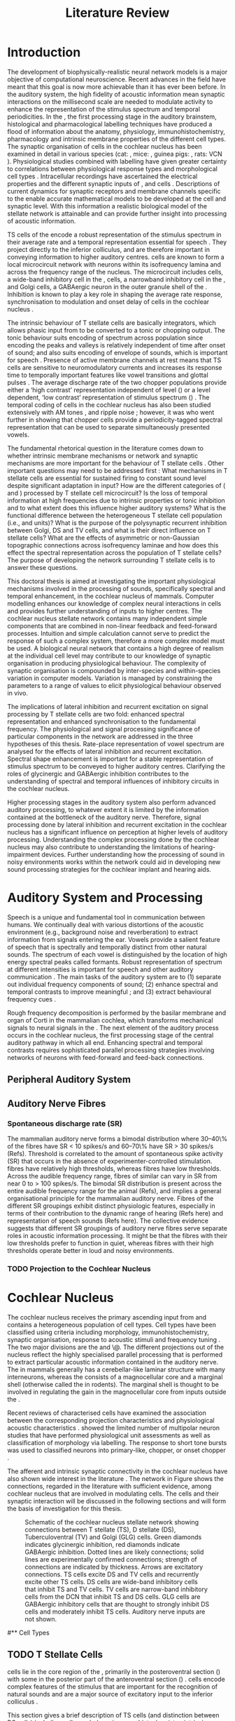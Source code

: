 #+LaTeX_CLASS: UoM-draft-org-article
#+LaTeX_CLASS_OPTIONS: [a4paper,10pt,twopage]
#+OPTIONS: toc:nil H:5 author:nil <:t >:t
#+TODO: REFTEX

#+TITLE: Literature Review
#+DATE:
#+AUTHOR: Michael A Eager
#+LATEX_HEADER:\graphicspath{{../SimpleResponsesChapter/gfx/}{../figures/}{/media/data/Work/cnstellate/}{/media/data/Work/cnstellate/ResponsesNoComp/ModulationTransferFunction/}}
#+LATEX_HEADER:\setcounter{secnumdepth}{5}
#+LATEX_HEADER:\lfoot{\footnotesize\today\ at \thistime}
#+LATEX_HEADER:\pretolerance=150
#+LATEX_HEADER:\tolerance=100
#+LATEX_HEADER:\setlength{\emergencystretch}{3em}
#+LATEX_HEADER:\overfullrule=1mm


#+BIBLIOGRAPHY: MyBib alphanat
# unsrtnat
#+TEXT:        \chapter{Literature Review}


* Prelude 							   :noexport:

#+begin_src emacs-lisp
 (setq org-latex-to-pdf-process '("pdflatex -interaction nonstopmode %f" "makeglossaries %b" "bibtex %b"  "pdflatex -interaction nonstopmode %f"  "pdflatex -interaction nonstopmode %f" ))
;; (setq org-latex-to-pdf-process '("make BUILD_STRATEGY=xelatex LitReview2.pdf"))
;; (setq org-latex-to-pdf-process '("make BUILD_STRATEGY=pdflatex LitReview2.pdf"))
;; (setq org-latex-to-pdf-process '("xelatex -interaction nonstopmode %f" "makeglossaries %b" "bibtex %b"  "xelatex -interaction nonstopmode %f"  "xelatex -interaction nonstopmode %f" ))
 (setq org-export-latex-title-command "{\n\\singlespacing\n\\tableofcontents\n\\printglossaries\n}\n\\setcounter{chapter}{0}")
 (setq org-entities-user '(("space" "\\ " nil " " " " " " " ")))
#+end_src

#+results:
| space | \ | nil |   |   |   |   |




* Introduction

#   DEADLINE: <2011-10-22 Sat>
#   EFFORT: 5 days


\todo[inline]{The "SO WHAT" of the thesis - Lit review needs to identify the
weaknesses in the literature - need to give a CRITICAL rather than just
descriptive overview of the field.  It is best to put this right at the start!}

\todo[inline]{There are parts of this chapter that I would describe as
descriptive rather than critical.  I would like to point out the 'Synaptic
Organisation in the Stellate Microcircuit' section is completely descriptive and
may be reproduced in other parts of the chapter. Should this be a separate
chapter or an appendix?}


The development of biophysically-realistic neural network models is a major
objective of computational neuroscience.  Recent advances in the field have
meant that this goal is now more achievable than it has ever been before.  In
the auditory system, the high fidelity of acoustic information mean synaptic
interactions on the millisecond scale are needed to modulate activity to enhance
the representation of the stimulus spectrum and temporal periodicities. In the
\CN, the first processing stage in the auditory brainstem, histological and
pharmacological labelling techniques have produced a flood of information about
the anatomy, physiology, immunohistochemistry, pharmacology and intrinsic
membrane properties of the different cell types.
The synaptic organisation of cells in the cochlear nucleus has been
examined in detail in various species (cat:
\citealt{Cant:1981,TolbertMorest:1982,SaintMorestEtAl:1989}, mice:
\citealt{WickesbergOertel:1988,WickesbergOertel:1990,WickesbergWhitlonEtAl:1991},
guinea pigs: \citealt{JuizHelfertEtAl:1996a,OstapoffBensonEtAl:1997}, rats:
VCN\space \citealt{FriedlandPongstapornEtAl:2003,RubioJuiz:2004}).
Physiological studies combined with labelling have given greater certainty to
correlations between physiological response types and morphological cell types
\citep[e.g.,~][]{SmithRhode:1989,OstapoffFengEtAl:1994,PalmerWallaceEtAl:2003,ArnottWallaceEtAl:2004}.
Intracellular recordings have ascertained the electrical properties and the
different synaptic inputs of \TS, \DS and \TV cells
\citep{FerragamoGoldingEtAl:1998a,ZhangOertel:1993b}.  Descriptions of current
dynamics for synaptic receptors \citep{GardnerTrussellEtAl:1999,HartyManis:1998}
and membrane channels \citep{RothmanManis:2003,RothmanManis:2003a} specific to
the \VCN enable accurate mathematical models to be developed at the cell and
synaptic level.  With this information a realistic biological model of the
stellate network is attainable and can provide further insight into processing
of acoustic information.

\Gls{TS} cells of the \VCN encode a robust representation of the stimulus
spectrum in their average rate and a temporal representation essential for
speech \citep{KeilsonRichardsEtAl:1997}. They project directly to the inferior
colliculus, and are therefore important in conveying information to higher
auditory centres. \TS cells are known to form a local microcircuit network with
neurons within its isofrequency lamina and across the frequency range of the
nucleus. The microcircuit includes \DS cells, a wide-band inhibitory cell in the
\VCN, \TV cells, a narrowband inhibitory cell in the \DCN, and Golgi cells, a
GABAergic neuron in the outer granule shell of the \CN
\citep{FerragamoGoldingEtAl:1998a,ZhangOertel:1993b}. Inhibition is known to
play a key role in shaping the average rate response, synchronisation to
modulation and onset delay of cells in the cochlear nucleus
\citep{CasparyBackoffEtAl:1994,EvansZhao:1998,BackoffShadduckEtAl:1999,PaoliniClareyEtAl:2004}.



The intrinsic behaviour of T stellate cells are basically integrators, which
allows phasic input from \ANFs to be converted to a tonic or chopping output.
The tonic behaviour suits encoding of spectrum across population since encoding
the peaks and valleys is relatively independent of time after onset of sound;
and also suits encoding of envelope of sounds, which is important for speech
\citep{OertelWrightEtAl:2011}.  Presence of active membrane channels at rest
means that TS cells are sensitive to neuromodulatory currents
\citep{FerragamoGoldingEtAl:1998a,FujinoOertel:2001,RothmanManis:2003} and
increases its response time to temporally important features like vowel
transitions and glottal pulses
\citep{PaoliniClareyEtAl:2004,ClareyPaoliniEtAl:2004}.  The average discharge
rate of the two chopper populations provide either a ‘high contrast’
representation independent of level (\ChS) or a level dependent, ‘low contrast’
representation of stimulus spectrum (\ChT) \citep{BlackburnSachs:1990,May:2003}.
The temporal coding of cells in the cochlear nucleus has also been studied
extensively with AM tones
\citep{FrisinaSmithEtAl:1990,FrisinaSmithEtAl:1990a,RhodeGreenberg:1994}, and
ripple noise \citep{WinterPalmerEtAl:1993}; however, it was
\citet{KeilsonRichardsEtAl:1997} who went further in showing that chopper cells
provide a periodicity-tagged spectral representation that can be used to
separate simultaneously presented vowels.


The fundamental rhetorical question in the literature comes down to whether
intrinsic membrane mechanisms or network and synaptic mechanisms are more
important for the behaviour of T stellate cells \citep{OertelWrightEtAl:2011}.
Other important questions may need to be addressed first :
What mechanisms in T stellate cells are essential for sustained firing to
constant sound level despite significant adaptation in \ANF input?  How are the
different categories of \ANFs (\LSR and \HSR) processed by T stellate cell
microcircuit?  Is the loss of temporal information at high frequencies due to
intrinsic properties or tonic inhibition and to what extent does this influence
higher auditory systems?  What is the functional difference between the
heterogeneous T stellate cell population (i.e., \ChT and \ChS units)?  What is
the purpose of the polysynaptic recurrent inhibition between Golgi, DS and TV
cells, and what is their direct influence on T stellate cells?  What are the
effects of asymmetric or non-Gaussian topographic connections across
isofrequency laminae and how does this effect the spectral representation across
the population of T stellate cells?  The purpose of developing the network
surrounding T stellate cells is to answer these questions.

# generalise and abstract the features of the network that make it unique.
# Why do DS cell connections to TV cells project to slightly higher \CFs?
# , across frequencies and within frequencies in temporal
# and rate based measures?

\todo[inline]{ I am still not sure whether the next four paragraphs belong here
or at the end of the Lit review / Introduction Chapter.}


# The final hypothesis addresses the psycho-physical relevance of the components
# in the network.  Across-spectral processing within the cochlear nucleus
# stellate network produces lateral and temporal suppression.

# Recordings form cochlear implant stimulated auditory nerve fibres can possibly
# be used as inputs to the model to determine the responses within the cochlear
# nucleus.



This doctoral thesis is aimed at investigating the important physiological
mechanisms involved in the processing of sounds, specifically spectral and
temporal enhancement, in the cochlear nucleus of mammals.  Computer modelling
enhances our knowledge of complex neural interactions in \TS cells and
provides further understanding of inputs to higher centres.  The cochlear
nucleus stellate network contains many independent simple components that are
combined in non-linear feedback and feed-forward processes.  Intuition and
simple calculation cannot serve to predict the response of such a complex
system, therefore a more complex model must be used.  A biological neural
network that contains a high degree of realism at the individual cell level may
contribute to our knowledge of synaptic organisation in producing physiological
behaviour.  The complexity of synaptic organisation is compounded by
inter-species and within-species variation in computer models. Variation is
managed by constraining the parameters to a range of values to elicit
physiological behaviour observed in vivo.

The implications of lateral inhibition and recurrent excitation on signal
processing by T stellate cells are two fold: enhanced spectral representation
and enhanced synchronisation to the fundamental frequency.  The physiological
and signal processing significance of particular components in the network are
addressed in the three hypotheses of this thesis.  Rate-place representation of
vowel spectrum are analysed for the effects of lateral inhibition and recurrent
excitation.  Spectral shape enhancement is important for a stable representation
of stimulus spectrum to be conveyed to higher auditory centres. Clarifying the
roles of glycinergic and GABAergic inhibition contributes to the understanding
of spectral and temporal influences of inhibitory circuits in the cochlear
nucleus.

Higher processing stages in the auditory system also perform advanced auditory
processing, to whatever extent it is limited by the information contained at the
bottleneck of the auditory nerve.  Therefore, signal processing done by lateral
inhibition and recurrent excitation in the cochlear nucleus has a significant
influence on perception at higher levels of auditory processing.  Understanding
the complex processing done by the cochlear nucleus may also contribute to
understanding the limitations of hearing-impairment devices.  Further
understanding how the processing of sound in noisy environments works within the
network could aid in developing new sound processing strategies for the cochlear
implant and hearing aids.


* Auditory System and Processing


Speech is a unique and fundamental tool in communication between humans.  We
continually deal with various distortions of the acoustic environment (e.g.,
background noise and reverberation) to extract information from signals entering
the ear.  Vowels provide a salient feature of speech that is spectrally and
temporally distinct from other natural sounds.  The spectrum of each vowel is
distinguished by the location of high energy spectral peaks called
formants. Robust representation of spectrum at different intensities is
important for speech and other auditory communication \citep{YoungOertel:2004}.
The main tasks of the auditory system are to (1) separate out individual
frequency components of sound; (2) enhance spectral and temporal contrasts to improve meaningful \SNR; and (3) extract behavioural frequency
cues \citep{Evans:1992}.
\todo[inline]{ FIX Sentence (check Evans)}

Rough frequency decomposition is performed by the basilar membrane and organ of
Corti in the mammalian cochlea, which transforms mechanical signals to neural
signals in the \ANFs.  The next element of the auditory process occurs in the
cochlear nucleus, the first processing stage of the central auditory pathway in
which all \ANFs end. Enhancing spectral and temporal contrasts requires
sophisticated parallel processing strategies involving networks of neurons with
feed-forward and feed-back connections.


** Peripheral Auditory System

\todo[inline]{Intro to section on peripheral AN}

# \citep{EvansNelson:1973,SpirouYoung:1991,YoungSpirouEtAl:1992,SpirouDavisEtAl:1999,YoungNelkenEtAl:1993,ArleKim:1991a}


** Auditory Nerve Fibres

\todo[inline]{Small and concise lit review of ANFs}

*** Spontaneous discharge rate (SR)

\todo[inline]{More work on references here}
The mammalian auditory nerve forms a
bimodal distribution where 30--40\% of the fibres have SR $<$ 10 spikes/s and
60--70\% have SR $>$ 30 spikes/s (Refs). Threshold is correlated to the amount
of spontaneous spike activity (SR) that occurs in the absence of
experimenter-controlled stimulation. \LSR fibres have relatively high
thresholds, whereas \HSR fibres have low thresholds. Across the audible
frequency range, fibres of similar \CFs can vary in SR from near 0 to $>$ 100
spikes/s.  The bimodal SR distribution is present across the entire audible
frequency range for the animal (Refs), and implies a general organisational
principle for the mammalian auditory nerve. Fibres of the different SR groupings
exhibit distinct physiologic features, especially in terms of their contribution
to the dynamic range of hearing (Refs here) and representation of speech sounds
(Refs here). The collective evidence suggests that different SR groupings of
auditory nerve fibres serve separate roles in acoustic information
processing. It might be that the \HSR fibres with their low thresholds prefer
to function in quiet, whereas \LSR fibres with their high thresholds operate
better in loud and noisy environments.

*** TODO Projection to the Cochlear Nucleus


\todo[inline]{See  \citep{RyugoParks:2003} for review}

# Upon passing the Schwann-glia border (marking entrance
# into the central nervous system), individual auditory nerve
# fibres penetrate a variable distance into the nucleus, de-
# pending upon fibre CF, and bifurcate into an ascending
# branch and a descending branch. The ascending branch has a
# relatively straight trajectory into the AVCN and terminates
# as a large, axosomatic ending called the endbulb of Held.
# The descending branch likewise has a straight trajectory
# through the PVCN before entering the DCN. Along the
# way, these main branches give rise to short collaterals. The
# collaterals ramify further and exhibit en passant swellings
# and terminal boutons. Fibers of similar CFs disperse to
# form a 3-dimensional sheet running through the nucleus,
# and stacks of these sheets represent the isofrequency con-
# tours of the nucleus (Fig. 9, bottom). The sheets have a
# horizontal orientation within the ventral cochlear nucleus
# but twist caudally to form parasagittal sheets in the DCN.
# These projections underlie the tonotopic organization of
# the resident neurons of the cochlear nucleus [19,160,191].


# 5. Structure-function correlates
# 5.1. SR and peripheral correlates
# Morphologic specializations have been found in the in-
# nervation pattern of inner hair cells with respect to SR fibre
# groupings. High-SR fibres (>18 spikes/s) have thick periph-
# eral processes that tend to contact the “pillar” side of the
# inner hair cell, whereas low-SR fibres (<18 spikes/s) have
# thin peripheral processes that tend to contact the modiolar
# side of the hair cell [98,111]. Furthermore, there is SR
# segregation within the spiral ganglion. Low-SR neurons
# tend to be distributed on the side of the scala vestibuli,
# whereas high-SR fibres can be found throughout the gan-
# glion [82,100]. These peripheral differences are maintained
# by the pattern of central projections, and embedded within
# the tonotopic organization.
# 5.2. SR and central correlates
# There are morphologic correlates that correspond to
# groupings of fibres with respect to SR. Compared to fibres
# of high SR (>18 spikes/s), fibres of low SR (<18 spikes/s)
# exhibit different innervation characteristics with the IHCs
# [99,111], give rise to greater collateral branching in the
# AVCN [51], emit collaterals that preferentially innervate
# the small cell cap [100,177], and manifest striking special-
# izations in the large axosomatic endings, the endbulbs of
# Held [185] and their synapses [178].
# The typical high-SR fibre traverses the nucleus and gives
# rise to short collaterals that branch a few times before
# terminating (Fig. 10A). There was a suggestion that projec-
# tions of the different SR groups might be segregated along
# a medial-lateral axis within the core of the AVCN [94] but
# single-unit labelling studies do not unambiguously support or
# refute this proposal [51,82,100,208]. There are usually one
# or two terminal endbulbs at the anterior tip of the ascending
# branch, and the remaining terminals appear as en passant
# swellings or terminal boutons. It is presumed that these
# swellings are sites of synaptic interactions with other neu-
# ronal elements in the cochlear nucleus. Approximately 95#
# of all terminal endings were small and round, definable as
# “bouton-like” [163]. The remaining endings were modified
# endbulbs that tended to contact the somata of globular bushy
# cells and large endbulbs of Held that contacted the somata
# of spherical bushy cells. In contrast to birds, low-frequency
# myelinated auditory nerve fibres in mammals give rise
# to endbulbs. Furthermore, the endbulbs of low-frequency
# fibres tend to be the largest of the entire population of
# fibres.

# There is a clear SR-related difference in axonal branch-
# ing and the number of endings. Low-SR fibres give rise to
# greater collateral branching in the AVCN compared to that
# of high-SR fibres [51,100,101,208]. In cats, the ascending
# branch of low-SR fibres give rise to longer collaterals, twice
# as many branches (there are approximately 50 branches per
# low-SR fibre compared to 25 per high-SR fibre), and twice as
# many bouton endings (Fig. 10B). These endings, while more
# numerous, are also smaller compared to those of high-SR
# fibres [163]. The greater total collateral length is illustrated
# by low-SR fibres that have an average of 5 mm of collaterals
# per ascending branch compared to 2.8 mm of collaterals per
# high-SR fibre [51]. The inference from these observations is
# that low-SR fibres contact more neurons distributed over a
# wider region of the cochlear nucleus than do high-SR fibres.
# If the perception of loudness is proportional to the num-
# ber of active neurons [195], then this branching differential
# may provide the substrate. The activation of high-threshold,
# low-SR fibres by loud sounds would not only increase the
# pool of active auditory nerve fibres but also produce a spread
# of activity throughout the AVCN. This recruitment would
# be useful because the discharge rate of high-SR fibres is al-
# ready saturated at moderate sound levels.
# There is no systematic difference in the average number
# of terminals generated by the descending branch with re-
# spect to fibre SR. Low-SR fibres do, however, have a wider
# distribution across the frequency axis in the DCN as com-
# pared to high-SR fibres [171]. The endings lie within the
# deep layers of the DCN, below the pyramidal cell layer, and
# terminate primarily within the neuropil. The average termi-
# nal field width for low-SR fibres is 230.5 ± 73 ␮m, whereas
# that for high-SR fibres is 87.2 ± 41 ␮m. The significance of
# terminal arborization differences between high- and low-SR
# fibres might be involved in details of isofrequency laminae.
# The relatively short and narrow arborization of high-SR,
# low-threshold fibres could occupy the center of the lamina
# and endow those neurons with lower thresholds and sharper
# tuning. In contrast, the longer and broader terminal field of
# low-SR fibres could preferentially innervate the “edges” of
# the lamina. This kind of organization might establish a func-
# tional segregation of units having distinct physiological fea-
# tures within an isofrequency lamina, as has been proposed in
# the inferior colliculus [161] and auditory cortex [184,186].






* Cochlear Nucleus

The cochlear nucleus receives the primary ascending input from \ANFs and
contains a heterogeneous population of cell types.  Cell types have been
classified using criteria including morphology, immunohistochemistry, synaptic
organisation, response to acoustic stimuli and frequency tuning
\citep[see~reviews][]{RyugoParks:2003,CantBenson:2003,YoungOertel:2004}.  The
two major divisions are the \VCN and \DCN\@.  The different projections out of
the nucleus reflect the highly specialised parallel processing that is performed
to extract particular acoustic information contained in the auditory nerve.  The
\DCN in mammals generally has a cerebellar-like laminar structure with many
interneurons, whereas the \VCN consists of a magnocellular core and a marginal
shell (otherwise called the \GCD in rodents).  The marginal shell is thought to
be involved in regulating the gain in the magnocellular core from inputs outside the \CN
\citep{EvansZhao:1993,GhoshalKim:1997}.

Recent reviews of characterised cells have examined the association between the
corresponding projection characteristics and physiological acoustic
characteristics
\citep{CantBenson:2003,RyugoParks:2003,SmithMassieEtAl:2005,YoungOertel:2004,OertelWrightEtAl:2011}.
\citet{DoucetRyugo:2006} showed the limited number of \VCN multipolar neuron
studies that have performed physiological unit assessments as well as
classification of morphology via labelling. The \PSTH response to short tone
bursts was used to classified \CN neurons into primary-like, chopper, or onset
chopper
\citep{Bourk:1976,Pfeiffer:1963,SmithJorisEtAl:1993,ShofnerYoung:1985,YoungRobertEtAl:1988,BlackburnSachs:1989}.


The afferent and intrinsic synaptic connectivity in the cochlear nucleus have
also shown wide interest in the literature
\citep[see~reviews][]{YoungOertel:2004,OertelWrightEtAl:2011}.  The network in
Figure \ref{fig:CNschematic} shows the connections, regarded in the literature
with sufficient evidence, among cochlear nucleus that are involved in modulating
\TS cells.  The cells and their synaptic interaction will be discussed in the
following sections and will form the basis of investigation for this thesis.



#+Attr_LATEX: width=0.9\linewidth
#+LABEL: fig:CNschematic
#+CAPTION: Schematic of the cochlear nucleus stellate network showing connections between T stellate (TS), D stellate (DS), Tuberculoventral (TV) and Golgi (GLG) cells.  Green diamonds indicates glycinergic inhibition, red diamonds indicate GABAergic inhibition. Dotted lines are likely connections; solid lines are experimentally confirmed connections; strength of connections are indicated by thickness.  Arrows are excitatory connections. TS cells excite DS and TV cells and recurrently excite other TS cells.  DS cells are wide-band inhibitory cells that inhibit TS and TV cells.  TV cells are narrow-band inhibitory cells from the DCN that inhibit TS and DS cells.  GLG cells are GABAergic inhibitory cells that are thought to strongly inhibit DS cells and moderately inhibit TS cells. Auditory nerve inputs are not shown.
[[file:/media/data/Work/thesis/LiteratureReview/gfx/CNcircuit-nodetail.png]]


# \citep{CantBenson:2003}
# Except for a few differences to be mentioned later, cell types in
# rat and cat appear to be quite similar and are also identifiable
# in a number of other species, including human [6,87,136]
# and other primates [87,141]; chinchilla [138,165]; gerbil
# [145,165]; guinea pig [75,76,133]; kangaroo rat [45,251];
# mole [114]; mouse [239,252,262,264]; porpoise [162];
# rabbit [53,172] and several species of bats [59,208,269].

# Smith and Rhode [220] were able to divide the large mul-
# tipolar neurons in the posterior part of the \AVCN and the
# anterior part of the \PVCN of the cat into two groups based
# on differences in physiological response properties, synaptic
# organization, the pathway taken by the axons, and the types
# of vesicles contained in their synaptic terminals. Their com-
# prehensive study has provided a framework for a synthesis
# of results from a number of laboratories, all of which are
# compatible with the conclusion that the ventral cochlear nu-
# cleus contains at least two functionally distinct populations
# of multipolar cells.

# reviews \citep{BruggeGeisler:1978}
#** Cell Types


** TODO T Stellate Cells

\glsreset{TS} \TS cells lie in the core region of the \VCN, primarily in the
posteroventral section (\PVCN) with some in the posterior part of the
anteroventral section (\AVCN)
\citep{Osen:1969,Lorente:1981,BrawerMorestEtAl:1974,OertelWuEtAl:1990,DoucetRyugo:2006,DoucetRyugo:1997}.
\TS cells encode complex features of the stimulus that are important for the
recognition of natural sounds and are a major source of excitatory input to the
inferior colliculus \citep{OertelWrightEtAl:2011}.


# distinction between TS and DS cells is made by their axonal projections,
# dendritic projections, and their immunohistochemistry.


This section gives a brief description of TS cells (and distinction between DS
cells) including cell morphology, immuno-histochemistry, intrinsic membrane
properties, and synaptic contacts. The determination of how theses elements
contribute to the heterogeneous acoustic behaviour in different chopper subtypes is still to be discovered.


*** Morphology of T Stellate Cells

Histology staining of the cochlear nucleus began almost a century ago
\citep{Lorente:1933}, and the role of classification and naming of distinct cell
types began. Star-like cell bodies observed with Golgi impregnation were called
\textit{stellate} cells \citep{Osen:1969}. Nissl staining showed the multiple
dendritic morphology of \TS and \DS cells, hence the name \textit{multipolar}
was adopted \citep{BrawerMorestEtAl:1974,Lorente:1981}. Multipolar cells were
also divided into two groups, disperse or clumped Nissl, according to their
cytoplasmic appearance in thionin-stained sections
\citep{Liberman:1991,Liberman:1993}.  Further nomenclature
based on dendritic differences into planar (TS cells) and radial (DS cells) has
also been suggested in rats \citep{DoucetRyugo:1997,DoucetRyugo:2006}.

Distinction based on somatic innervation in multipolar neurons separated them
into two types: type I (few somatic) and type II (many somatic and dendritic)
\citep{Cant:1981}.  The axonal projections of DS cells' axons head dorsally
toward the \DCN via the dorsal acoustic stria (hence D in D stellate), while \TS
cells leave the \CN ventrally through the ventral acoustic stria or trapezoid
body (hence T) \citep{OertelWuEtAl:1990}. Some \DS cells are also commissural,
exiting the CN via the dorsal acoustic stria and cross the midline to terminate
in the contralateral \CN \citep{OertelWuEtAl:1990,NeedhamPaolini:2007,SmithMassieEtAl:2005}.
# distinction between TS and DS cells is made by their axonal projections,
# dendritic projections, and their immunohistochemistry.


\todo[inline]{For consistency, the TS cell modelled in this thesis represents each of the
 various names given to neurons with similar characteristics (T stellate, type
 1 multipolar, planar, and chopper PSTH units) in different animals, with
 closest association with rodents and cats. The DS cell type includes all those
 previously named as D stellate, type 2 multipolar, radial, and OnC
 PSTH unit.}

*** TODO Intrinsic Mechanisms of T Stellate Cells

 - Type 1 current clamp, single exponential undershoot
   \citep{FengKuwadaEtAl:1994,ManisMarx:1991,WuOertel:1984}
 - \citep{FujinoOertel:2001,FerragamoGoldingEtAl:1998a}
 - \citep{RothmanManis:2003,RothmanManis:2003a,RothmanManis:2003b,Rothman:1999}
 - No Low threshold potassium current present in bushy cells
   \citep{ManisMarx:1991}
 - \Ih and \IKA have a role in modulating the rate of repetitive firing.
 - Effect of Inhibition on T stellate cells could be to reset \IKA
   \citep{RothmanManis:2003b}
 - Effective somatic membrane time constant $6.5 \pm 5.7$ msec
   \citep{ManisMarx:1991} type I $9.1 \pm 4.5$ \citep{ManisMarx:1991} 6.2 to
   18.0 msec \citep{FengKuwadaEtAl:1994} $6.9\pm 3$ msec, 10--90\% rise time was
   $1.05\pm 0.4$ msec \citep{IsaacsonWalmsley:1995}
 - Linear I-V \citep{ManisMarx:1991}
 - cross sectional area of somata $447 \pm 265$ Mohm
 - isolated guinea pig stellate cell type 1 current clamp \citep{ManisMarx:1991}
   membrane resistance 44 to 151 M\Omega (mean $89.4 \pm 24.4$) mouse slice prep
   \citep{FerragamoGoldingEtAl:1998a}
 - stellate $231 \pm 113\,\mathrm{M}\Omega$, $14.9 \pm 9$ pF primary membrane
   capacitance, room temp rat \citep{IsaacsonWalmsley:1995} dog
   \citep{BalBaydasEtAl:2009} $176 \pm 35.9$ Mohm membrane time constant $8.8
   \pm 1.4$ (n=21)

 - steady depolarising current shows intracellular ability to be tonic
   \cite{Oertel:1983,OertelWuEtAl:1988} BUT - how does the input remain stable
   given AN adaptation?


In response to intracellular current injection they fire with regularly spaced
action potentials and have a linear current-voltage response
\citep{Oertel:1983,OertelWuEtAl:1988,RhodeOertelEtAl:1983,SmithRhode:1989,FengKuwadaEtAl:1994}.
The presence of the transiently deactivating \IKA current channels ,,,

*** TODO Acoustic Response of T Stellate Cells

TS cells receive a narrow frequency band of \ANF inputs and have a chopping
response to \CF tone bursts \citep{SmithRhode:1989,BlackburnSachs:1989}.  Few
synaptic terminals contact on their soma; the majority of inputs contact the
proximal dendrites \citep{Cant:1981}. TS cells are the primary excitatory output
to the inferior colliculus \citep{SmithRhode:1989,OertelWuEtAl:1990}.

The response to acoustic stimulation is measured from a \PSTH to short tone bursts
\citep{Pfeiffer:1966,BlackburnSachs:1989}.  The level of tuning and suppression
of neurons receptive field is examined using the \EIRA method
\citep{EvansNelson:1973,SpirouYoung:1991,YoungSpirouEtAl:1992,SpirouDavisEtAl:1999,YoungNelkenEtAl:1993,ArleKim:1991a}.

The regular-firing chopping pattern shown in Figure \ref{fig:chopping} is
characteristic of TS cells. \ChS and \ChT are differentiated by the regularity
of discharge throughout the stimulus using the \CV statistic
\citep{YoungRobertEtAl:1988}.  Recurrent excitation among \TS cells of similar
\CFs was first suggested by \citet{FerragamoGoldingEtAl:1998a}.  The small
numbers of axonal collaterals are confined to the same frequency band as their
dendrites, indicating recurrent connections are between cells encoding a similar
frequency \citep{FerragamoGoldingEtAl:1998a,PalmerWallaceEtAl:2003}.  This could
compensate for rapid transient adaptation in auditory nerve excitation, allowing
a robust representation of the spectral energy falling within the cell's
response area to be transmitted to higher centres.



  - regular, tonic response to tones
    \citep{RhodeOertelEtAl:1983,SmithRhode:1989,BlackburnSachs:1989}
  - "Chopping" precise regular timing that degrades throughout
    stimulus\citep{YoungRobertEtAl:1988,BlackburnSachs:1989}
  - sustained (70%)
    \rightarrow constant rate, \ISIH sharp, CV $<$ 0.3, CV constant
  - transient (30%) \rightarrow rate decreases, CV starts below 0.3 then
    varies - Inhibition - Gly, \GABA tuned on frequency to reduce peak
    excitation \citep{CasparyBackoffEtAl:1994}
  - inhibitory side bands mainly
    D stellate \citep{FerragamoGoldingEtAl:1998a} but periolivary also
    contribute
    \citep{AdamsWarr:1976,Adams:1983,ShoreHelfertEtAl:1991,OstapoffBensonEtAl:1997}
    \citep{PalombiCaspary:1992,RhodeSmith:1986,NelkenYoung:1994,PaoliniClareyEtAl:2005,PaoliniClareyEtAl:2004}
  - sustained firing despite AN adaptation - signals the sound intensity
    consistently, hence precise level information
  - Phasic also do level, but
    tonic suits encoding of spectrum across population since encoding the
    peaks and valleys is relatively independent of time after onset of sound
    \citep{BlackburnSachs:1990,May:2003,MayPrellEtAl:1998,MaySachs:1998}
  - suits encoding of envelope of sounds, important for speech (envelops under
    50 Hz \citep{ShannonZengEtAl:1995}
  - AM coding in choppers encoded over
    wide range of intensities
    \citep{RhodeGreenberg:1994,FrisinaSmithEtAl:1990}
  - other work in AM
    coding by CN neurons \citep{Moller:1972,Moller:1974a,Moller:1974,MooreCashin:1974,Frisina:1984,PalmerWinterEtAl:1986,KimRhodeEtAl:1986,WinterPalmer:1990a,Palmer:1990,PalmerWinter:1992,FrisinaSmithEtAl:1990a,Frisina:1983,GorodetskaiaBibikov:1985,RhodeGreenberg:1994,ShofnerSheftEtAl:1996,FrisinaKarcichEtAl:1996,DAngeloSterbingEtAl:2003,Aggarwal:2003}
  - phasic firing in AN maintained by bushy
  - phasic info important: enhances
    formant transitions, and provides accurate information about the location
    of sound sources even in reverberant environments, critical in hearing    \cite{DelgutteKiang:1984,DelgutteKiang:1984a,DelgutteKiang:1984b,DelgutteKiang:1984c,DelgutteKiang:1984d,DavoreIhlefeldEtAl:2009}


# CantBenson
# The type I multipolar cells are narrowly tuned and respond to tone bursts with
# regular trains of action potentials, a response referred to as a
# {\textquotedblleft}chopper{\textquotedblright} pattern (e.g.,
# [168,220]). Neurons that exhibit chopper responses can differ substantially in
# their dendritic morphology ([58,179,194],cf. [30]) which suggests that a further
# subdivision of this class of neurons may be possible. In mouse, the equivalent
# cells (T-stellate cells) appear to integrate input from the auditory nerve with
# that from other multipolar cells of both types

# [61]. In general, the response properties of chopper units suggest that they
# play an important role in encoding complex acoustic stimuli, perhaps including
# speech sounds (e.g., [26,131,180]).

# The projection pattern of type I multipolar cells is illustrated in Fig.
# 2F. The axons leave the cochlear nucleus via the trapezoid body
# [55,151,220,245], where they make up the ventral thin fibre component
# [31,215,245,248]. Possibly because they are thinner than the axons of the other
# cell types, there have been few reports of successful intra-axonal injections of
# these fibres so it is not entirely clear whether the different projections arise
# from the same or different populations. Multipolar cells are a major source of
# input from the cochlear nucleus to the contralateral inferior colliculus
# [2,12,24,33,37,102,154,156,191,205]. It seems likely

# that most, if not all, type I multipolar cells participate in this projection
# [102]. The projection arises from neurons throughout the VCN, including all but
# the most anterior part of the AVCN and the octopus cell area in the PVCN. The
# same neurons that project to the inferior colliculus also send collateral
# branches to the DCN ([4],also, [55,61,167,217]). In both targets, the synaptic
# terminals contain round synaptic vesicles, compatible with an excitatory effect
# (IC: [154],DCN: [220]). The projections from the cochlear nucleus have been
# shown to directly contact neurons in the inferior colliculus that project to the
# medial geniculate nucleus [156]. A smaller projection to the ipsilateral
# inferior colliculus also arises from multipolar cells in the VCN
# (e.g., [2,154]). The axons that make up this projection travel in the lateral
# trapezoid body tract [245,248]. Multipolar cells in the VCN give rise to
# projections to

# the dorsomedial periolivary nucleus in cat [215] or superior paraolivary nucleus
# in rat and guinea pig [64,201], to the ventral nucleus of the trapezoid body
# [64,215] and to the ventral nucleus of the lateral lemniscus
# [64,91,206,215]. The cells that give rise to these projections are probably the
# type I multipolar cells [218]. Although it has not been established definitely,
# it seems likely that these projections arise from the same cells that project to
# the inferior colliculus. Multipolar cells of unknown type project to the
# ipsilateral

# lateral superior olivary nucleus and the lateral periolivary region in cats
# [41,233,248]. In addition to their projection to the DCN, the type I multipolar
# cells give rise to extensive collateral branches within the VCN
# [4,61,151,220,238]. These appear to play an important role in shaping late
# responses of cells in the VCN to auditory nerve stimulation
# (e.g., [61]).{\textquotedblright}

*** TODO Neuromodulatory Effects in T Stellate Cells

   - sensitive to neuromodulatory currents \citep{FujinoOertel:2001}
     - high input resistance \rightarrow amplify small current inputs
       \citep{FujinoOertel:2001}
     - no LKT in TS, LKT makes bushy and octopus insensitive to steady currents
       \citep{OertelFujino:2001,McGinleyOertel:2006}
     - Ih higher in TS & activated more at lower potentials than in bushy and
       octopus, so that it is less active at rest
     - high resistance \rightarrow greater voltage changes in small modulating
       current \rightarrow Ih can be modulated by G-protein coupled receptors,
       hence making TS more excitable when Ih activated
       \citep{RodriguesOertel:2006}

**** Driving inputs

   - Proximal dendrites and at the soma:
     - \ANF provide glutamatergic excitation for T stellates
       \citep{Cant:1981,FerragamoGoldingEtAl:1998a,Alibardi:1998a}
        - only 5 or 6 in mice \citep{FerragamoGoldingEtAl:1998a,CaoOertel:2010}
     - Recurrent excitation from other T stellate cells
       \citep{FerragamoGoldingEtAl:1998a}

**** Intrinsic neuromodulation

***** Glycinergic DS and TV Cells

     - Glycine from DS cells \citep{FerragamoGoldingEtAl:1998a}
     - Glycine from TV cells \citep{WickesbergOertel:1990,ZhangOertel:1993b}
       - complicated recurrent loop: TS excite TV cells is several intracellular
         studies \citep{WickesbergOertel:1990,ZhangOertel:1993b} but TS
         terminals absent on TV cells in rat microscopy study
       - if present this could directly regulate the sustained activity in TS cells

#  2. Neuromodulatory
#     No signs of \PSP or \PSCs hence distal or G-protein coupled, effects on time-course minimal

***** GABAergic Golgi cells

     - no \IPSPs or \IPSCs but presence of \GABAa receptors and response changes
       to bicuculine
       \citep{WuOertel:1986,OertelWickesberg:1993,FerragamoGoldingEtAl:1998a}
     - dend filter obscures \PSPs
     - Golgi cells are GABAergic and lie within the granule cell domains around
       the \VCN and terminate near the fine distal dendrites of T stellate cells

***** Recurrent local excitation between T stellate cells

# %% Needs correcting

Sources of polysynaptic excitation \citep{FerragamoGoldingEtAl:1998a}, observed
with late \EPSPs observed in T stellate cells, indicate that T stellate cells
receive excitatory input from excitatory interneurons in the slices. When
separated from their natural synaptic inputs, isolated axons cannot contribute
to polysynaptic responses.  Monosynaptic responses have latencies between 0.5
(synaptic delay) and \sim 3 ms (2.5 ms conduction delay for an unmyelinated
fibre of 0.5 mm plus 0.5 ms synaptic delay). Therefore \EPSPs with latencies of
\sim 3 ms are polysynaptic and must be generated by excitatory interneurons
\citep{FerragamoGoldingEtAl:1998a}. Two other experimental observations confirm
this conclusion. As cut axons have not been observed to fire spontaneously, the
presence of spontaneous \EPSPs is an indication of the existence of excitatory
interneurons. Furthermore, the activation of \EPSPs with the application of
glutamate indicates that the dendrites of excitatory interneurons are accessible
from the bath.  TS cells are excitatory neurons known to terminate in the
vicinity of TS cells. TS cells terminate locally in the multipolar cell area of
the \PVCN \citep{FerragamoGoldingEtAl:1998a}. This area is occupied by \TS cells
and occasionally \DS and bushy cells, some or all of which are therefore
presumably their targets. The ultrastructure of \TS cell terminals and
functional studies of the inputs to the inferior colliculi is consistent with
their being excitatory (Oliver 1984, 1987; Smith and Rhode 1989).

**** TODO Extrinsic neuromodulation

***** Periolivary cells (GABA + GAD - glutamic acid decarboxylase)

     - observed in \PVCN close to TS\space \citep{AdamsMugnaini:1987}
     - (GABA + GAD - glutamic acid decarboxylase) markers, \GAD effectively
       Glycine \citep{GoldingOertel:1997}
     - can also arise from GABAergic neurons in ipsi \LNTB and DM Periolivary
  - These findings indicate that GABA inhibits these IC neurons for a brief
    period following the stimulus offset. The SPON was suggested as the probable
    source of this inhibition in the rat IC (Faingold 2002). However, whether
    this offset inhibition in the IC is affected by changes in stimulus duration
    and intensity remains unknown.



Superior periolivary nulcei (SPON) neurons projecting to the \VCN are immunoreactive to \GABA and \GAD
markers, which has been primarily observed by Juiz and Helfert and colleagues in
guinea pigs
\citep{JuizHelfertEtAl:1996,JuizHelfertEtAl:1996a,JuizAlbinEtAl:1994,JuizRubioEtAl:1993,ShoreHelfertEtAl:1991,HelfertBonneauEtAl:1989,JuizHelfertEtAl:1989}
and the connection has been confirmed in other animals (cats:
\citealt{Adams:1983,SpanglerCantEtAl:1987}, rat:
\citealt{CamposCaboEtAl:2001},guinea pigs:
\citealt{OstapoffMorestEtAl:1990,Schofield:1991,QiuWangEtAl:1995}).
These are typically from ipsilateral SPON
can also arise from GABAergic neurons in ipsilateral \LNTB and DM Periolivary


GAD markers were shown in terminals apposed to TS cells in PVCN \citep{AdamsMugnaini:1987}.
\GAD is effectively Glycine and generally co-localised with GABA in the VCN \citep{GoldingOertel:1997}.
Mixed Glycine/\GABA terminals on the soma and dendrites of T and D stellate cells, observed with
pleomorphic vesicles \citep{AltschulerJuizEtAl:1993,SmithRhode:1989}.


\TS cells and monotonic small cells in the cap
surrounding the \VCN, send axonal collaterals to the periolivary nucleus
\citep{Schofield:1995,Schofield:2002} and excite Glycine and GABA labelled
neurons \citep{DehmelKopp-ScheinpflugEtAl:2002}. The periolivary nuclei,
including the mixed Gly/GABA-ergic neurons, are thought to play a role in sound
duration
\citep{DehmelKopp-ScheinpflugEtAl:2002,KadnerKuleszaEtAl:2006,KuleszaKadnerEtAl:2007}.

***** VNTB cells (ACh)

     - collateral branches of OCB go to \GCD
       \citep{MellottMottsEtAl:2011,SherriffHenderson:1994,OsenRoth:1969}
     - TS have nicotinic and muscarinic ACh receptors \citep{FujinoOertel:2001}
     - Synaptic input to the medial olivocochlear neurons Previous work has
       shown that OC neurons receive inputs from two subdivisions of the
       cochlear nucleus (Warr, 1969; Robertson and Winter, 1988; Thompson and
       Thompson, 1991a; Ye et al., 2000)
     - Two separate regions of the cochlear nucleus provide inputs: the PVCN
       (Warr, 1969; Thompson and Thompson, 1991a) and the AVCN shell (Ye et al.,
       2000). Ultrastructural work on labeled PVCN endings in the superior
       olivary complex has shown them to have round vesicles (Thompson and
       Thompson, 1991b), ruling out the PVCN as a source for our uncommon
       synapse type containing pleomorphic vesicles.


The olivocochlear bundle, the terminals of which contain high concentrations of
\AChE, sends collaterals to the CN with most terminals in the \GCD
\citep{MellottMottsEtAl:2011,SherriffHenderson:1994,OsenRoth:1969}.
The \AChE-positive terminals of this fibre bundle appear to be limited in their
distribution to the molecular granule and cell layers, where they aggregate into
glomeruli \citep{OsenRoth:1969}.  In rats, onset choppers are monosynaptically
excited by shocks to the \OCB
\citep{MuldersPaoliniEtAl:2003,MuldersWinterEtAl:2002,MuldersPaoliniEtAl:2009}.


The role of ACh neuromodulation in the stellate microcircuit is not fully
understood.  Excitatory ACh input to TS cells, together with \OCB effects on the
organ of Corti, could enhance spectral peaks in noise across the population of
chopper units \citep{FujinoOertel:2001,OertelWrightEtAl:2011}.

***** Noradrenaline  (NA) and Serotonin (5HT)

    - Raphe nuclei (5HT) and Locus coeruleus Peribrachial cells (NE)
    - both terminate in \PVCN\space
       \citep{KlepperHerbert:1991,Thompson:2003,ThompsonLauder:2005,Thompson:2003a,ThompsonWiechmann:2002,BehrensSchofieldEtAl:2002,ThompsonThompson:2001,ThompsonThompson:2001a,ThompsonMooreEtAl:1995,ThompsonThompsonEtAl:1994}
    - both increase firing in T stellates \citep{OertelWrightEtAl:2011} in
      presence of glut and gly blockers \to hence act on post synapse (TS cells)
    - both G-protein coupled, both act on either pre or post synaptic cells
    - NE affects probability of release at calyx of Held
    - NE increases firing rate of choppers \citep{KosslVater:1989,Ebert:1996}
    - 5HT excites or inhibits choppers /in vivo/ \citep{EbertOstwald:1992}


*** Major Ascending Output

TS cell axons exit the CN through the trapezoidal body, cross the midline and
 ultimately terminate in the contralateral IC\space \citep{Adams:1979}. Other
 collaterals: local, \DCN, \LSO, c\VNTB c\VNLL
 \citep{Warr:1969,SmithJorisEtAl:1993,Thompson:1998,DoucetRyugo:2003} review
 \citep{DoucetRyugo:2006}

  1. Deep \DCN (bulk of acoustic input?)
    - in rats *No* terminals assoc with TS cells on TV cells, most TS inputs on
      fusiform \citep{RubioJuiz:2004}
    - in mice TS terminals > \ANF\space \citep{CaoMcGinleyEtAl:2008}
    - on \CF\space \citep{SmithRhode:1989,FriedlandPongstapornEtAl:2003,DoucetRyugo:1997}
    - \DCN review \citep{OertelYoung:2004}
  2. \LSO excitation
    - TS project to \LSO\space \citep{Thompson:1998,DoucetRyugo:2003,ThompsonThompson:1991a}
    - \LSO detect interaural intensity differences primarily from ipsi Bushy
      cells and contra \MNTB (inhib)
  3. Olivocochlear feedback
   - \MOC: c\VNTB excitation
    - involved in efferent feedback loop, ACh-ergic \MOC neurons TS synapses in
      c\VNTB\space
      \citep{WarrBeck:1996,Warr:1992,Warr:1982,VeneciaLibermanEtAl:2005,ThompsonThompson:1991,SmithJorisEtAl:1993}
    - feedback direct to TS is positive, but efferent \MOC-OHC-\ANF reduces
      activation of \ANF\space \citep{WarrenLiberman:1989,WiederholdKiang:1970}
    - other \citep{RobertsonMulders:2000,WinterRobertsonEtAl:1989}
   - \LOC
    - TS terminate in vicinity of \LOC neurons     \citep{Warr:1982,ThompsonThompson:1988,ThompsonThompson:1991,DoucetRyugo:2003}
    - feedback through \LOC \rightarrow cochlea \rightarrow \ANF loop
      \rightarrow TS affect/regulate response of \LOC\@. hence \ANF\@.
    - \LOC balance inputs from both ears \citep{DarrowMaisonEtAl:2006}
   - \VNLL
    - The functional consequences of these direct and indirect connections with
      TS cells with the IC are not well understood
   - central nucleus of the IC


Type I multipolar cells in the VCN give rise to projections to the periolivary
nucleus, the \DMPN in cats: \citealt{SmithJorisEtAl:1993}, or in rats and guinea pig
the \SPN, \citealt{FriaufOstwald:1988}, \citealt{Schofield:1995}).


#  FIX
# to the ventral nucleus of the trapezoid body [64,215] and to the ventral nucleus
# of the lateral lemniscus [64,91,206,215].  The cells that give rise to these
# projections are probably the



*** Summary

#  FIX

As a population, T stellate cells encode the spectrum of sounds. They receive
acoustic input from the auditory nerve fibres. Several mechanisms contribute to
that transformation: Feed-forward excitation through other T stellate cells,
co-activation of excitation and inhibition, reduction in synaptic depression,
and the amplification of excitatory synaptic current over time through \NMDA
receptors. They deliver that information to nuclei that make use of spectral
information.  T stellate cells terminate in the \DCN, to olivocochlear efferent
neurons, to the lateral superior olive, and most importantly to the
contralateral inferior colliculus. These targets use spectral information to
localise sounds, to adjust the sensitivity of the inner ear, and to recognise
and understand sounds.


# Birds also process sounds through
# neurons that resemble T stellate cells in their projections and also
# in their cellular properties, attesting to the fundamental importance
# that T stellate-like cells have for hearing in vertebrates.


*Other notes*
   -  selective processing of \HSR and \LSR input
   -  feed-forward excitation in TS cells
   -  axon collaterals in local isofrequency (most cells in \PVCN are TS cells)
   -  co-activation of phasic inhibition
   -  DS inhibition ispi and contralaterally
   -  onset inhibition strongest, affecting TS cells after first spike
   -  broad tuning sharpens \FSL
   -  TV sharply tuned inhibition (Ferr98)
   -  TV response variable and non-monotonic
   -  \citep{Rhode:1999}  labelled TV cells phasic in anaesthetised cats
   -  unanaesthetised cats and gerbils are phasic or tonic  \citep{DingVoigt:1997,ShofnerYoung:1985}
   -  Others - Glycine from ipsi periolivary region, \GABA from both
          periolivary regions \citep{AdamsWarr:1976,ShoreHelfertEtAl:1991,OstapoffBensonEtAl:1997}
   -  Absence of LT potassium in TS
   -  labelled \citep{ManisMarx:1991,BalOertel:2001,FerragamoOertel:2002,CaoShatadalEtAl:2007}
   -  unlabelled \citep{RothmanManis:2003,RothmanManis:2003a,RothmanManis:2003b,Rothman:1999}
   -  Activation of \NMDA
   -  \citep{CaoOertel:2010} shows TS cells activate large currents through \NMDA receptors
   -  \NMDA longer lasting, reducing phasic nature of input
   -  Little synaptic depression
     -  SD less than bushy and octopus \citep{WuOertel:1987,ChandaXu-Friedman:2010,CaoOertel:2010}
     -  excitation of TS adapts less than other \VCN neurons




** D Stellate Cells

D stellate cells are wide-band inhibitory cells that have an \OnC \PSTH to tones
and have wide ranging effects in the \VCN, \DCN and collateral \CN
\citep{SmithRhode:1989,SmithMassieEtAl:2005,FerragamoGoldingEtAl:1998a}.  DS
cell axon terminals contain the inhibitory neurotransmitter, glycine, and they
synapse locally in the \VCN and \DCN and send a commissural projection to the
contralateral cochlear nucleus that mediates fast inhibition between the nuclei
\citep{NeedhamPaolini:2003}.  \DS cells sparse throughout the magnocellular core
of the \AVCN and \PVCN and they are outnumbered 15 to 1 in the cat against \TS
cells \citep{RyugoParks:2003}.  Electromicroscopic studies of DS neurons show
profuse synapses on their soma and proximal dendrites, with over 80\% \TAC
\citep{Cant:1981,SmithRhode:1989}.  \DS neurons usually have 3--4 main dendrites
extending perpendicular to the direction of auditory nerve fibres suggesting
they receive input from fibres encoding a wide range of frequencies
\citep{SmithMassieEtAl:2005,ArnottWallaceEtAl:2004,SmithRhode:1989,PaoliniClark:1999}.

Axonal projections of DS cell spread locally in the AVCN and PVCN, then head
dorsally toward the \DCN
\citep{OertelWuEtAl:1990,DoucetRossEtAl:1999,DoucetRyugo:1997,DoucetRyugo:2006}.
Some \DS axons are also commissural fibres, crossing the midline to terminate in
the contralateral \CN \citep{OertelWuEtAl:1990,SmithMassieEtAl:2005}, inhibiting
bushy and stellate cells \citep{BabalianJacommeEtAl:2002,NeedhamPaolini:2007}.




*** TODO Morphology of D Stellate Cells

*** TODO Cellular Mechanisms Mechanisms of D Stellate Cells

*** TODO Acoustic Properties of D Stellate Cells

Intracellular responses to sounds indicate that the bandwidth of inputs to \DS
neurons is typically two octaves below \CF and one octave above \CF
\citep{PaoliniClark:1999,PalmerWallaceEtAl:2003,ArnottWallaceEtAl:2004}.


** Tuberculoventral Cells

# Alibardi:2003 In layer 3 of the DCN, glycinergic vertical neurons are present,
# and they have specific nuclear and synaptic characteristics that distinguish
# them from Golgi-stellate cells present in the same layer (Saint-Marie et
# al. 1991; Wickesber & Oertel, 1993; Alibardi, 1999b, 2000a). Vertical (or
# tuberculo-ventral) neurons form a local circuit that connects the dorsal to
# the ventral cochlear nuclei, and also contact the basal dendrites of pyramidal
# cells (Saint-Marie et al. 1991, 1993; Wickesberg & Oertel, 1993; Ferragamo et
# al. 1998).


# Tuberculoventral neurons in the deep layer of the \DCN provide a delayed,
# frequency-specific glycinergic inhibition to TS and DS cells in the \VCN
# \citep{ZhangOertel:1993b,WickesbergOertel:1988}.  The dendrites of TV cells are
# aligned with \ANFs and indicating narrow frequency tuning. TV cells have low
# spontaneous rates and variable \PSTHs; “pauser,” “chopper,” or
# “onset/sustained” have been recorded
# \citep{ShofnerYoung:1985,SpirouDavisEtAl:1999}. They have little or no
# response to wide band noise and firing rates to \CF tones that are
# non-monotonic functions of intensity.

# Anterograde labelling in the \DCN suggests glycinergic Tuberculoventral cells
# project tonotopically to the \VCN not just on-\CF, but also to the adjacent
# low and high frequency side bands in the \AVCN
# \citep{OstapoffFengEtAl:1994,MunirathinamOstapoffEtAl:2004}.  Ultra-structural
# labelling of synapses in the rat \DCN suggest \TV cells are inhibited by DS
# cells and from sources in the \DCN but excitatory inputs were not found from
# TS cells \citep{RubioJuiz:2004}.  Intracellular responses from labeled TV
# cells in the mouse show clear excitatory input from TS cells and diffuse
# inhibitory input from DS cells \citep{ZhangOertel:1993b}.

*** Morphology and Cellular Mechanisms of Tuberculoventral cells

Tuberculoventral neurons in the deep layer of the DCN provide a delayed,
frequency-specific glycinergic inhibition to TS and DS cells in the \VCN
\citep{ZhangOertel:1993b,WickesbergOertel:1988}.  Planar multipolar or vertical
cells are the most populated in the deep layers of the \DCN and correspond to
neurons with a Type II \EIRA \citep{SpirouDavisEtAl:1999,Rhode:1999} and are
immunolabelled with glycine.  Not all vertical cells send axonal collaterals to
the \VCN \citep{Rhode:1999} and not all Type II units can be antidromically
activated by shocks to the \VCN The dendrites of \TV cells are aligned with
\ANFs and indicating narrow frequency tuning.


\TV axons exit the \DCN via the lateral tuberculoventral tract, transversing the
\GCD and terminating in the \PVCN and the \AVCN\@. Anterograde labelling in the
DCN suggests glycinergic \TV cells project tonotopically to the VCN not just
on-CF, but also to the low and high frequency side bands in the AVCN
\citep{WickesbergOertel:1993,WickesbergOertel:1988,WickesbergWhitlonEtAl:1991,Wickesberg:1996,OstapoffFengEtAl:1994,MunirathinamOstapoffEtAl:2004}.


Ultra-structural labelling of synapses in the rat DCN suggest TV cells are
inhibited by \DS cells and from \GABA, glycine and mixed sources in the \DCN
\citep{RubioJuiz:2004}.  Intracellular responses from labeled \TV cells in the
mouse show clear excitatory input from TS cells and diffuse inhibitory input
from DS cells \citep{ZhangOertel:1993b}; however, excitatory inputs were not
found from TS cells in rats \citep{RubioJuiz:2004}.


The intracellular properties of \TV cells recorded \textit{in vitro} they have a
classic type I regular-spiking response to current clamp and action potentials
with double exponential plus undershoots
\citep{EvansNelson:1973,WickesbergOertel:1990,YoungBrownell:1976,YoungVoigt:1981,ZhangOertel:1993b}.
Hyperpolarisation undershoots after a spike suggest the presence of low
threshold potassium channels (\IKLT) \citep{ManisMarx:1991,RothmanManis:2003}.



*** TODO Acoustic Response of Tuberculoventral cells

\TV cells have low spontaneous rates and variable \PSTHs
(pause-build, unusual chopper, or onset with sustained activity) have been
recorded \citep{ShofnerYoung:1985,SpirouDavisEtAl:1999}. They have little or no
response to wide band noise and firing rates to \CF tones that are non-monotonic
functions of intensity.

# Responses of tuberculoventral neurons to sound
Recordings \textit{in vivo} indicate that tuberculoventral cells probably have
type II characteristics and respond with “chopper” temporal response patterns
\citep{ZhangOertel:1993b}. Units with type II responses are sharply tuned, they
have thresholds - 10 dB higher than other units with which they are
intermingled, and they do not respond to broad-band noise
\citep{SpirouDavisEtAl:1999,YoungBrownell:1976,Young:1980,SachsYoung:1980,YoungVoigt:1982,ShofnerYoung:1985,VoigtYoung:1990,YoungSpirouEtAl:1992,Rhode:1999}. Young
and his colleagues have shown that most neurons in the deep DCN respond to sound
with either of two major types of response maps, type II or type IV
\citep{EvansNelson:1973,ShofnerYoung:1985,VoigtYoung:1980,VoigtYoung:1990,Young:1980,YoungBrownell:1976}.

*** TODO Functional role of Tuberculoventral cells differ in DCN and VCN

 - In the DCN lateral offset of TV input to fusiform cells identified
  - in \EIRA type IV and IV-t units indicate TV cells play a role in
  - notch detection in DCN
 - In the VCN delayed narrowband inhibition
  - suggests role as echo suppression agent in VCN spectral
  - representation in TS cells in high frequencies \rightarrow Middle
  - ear filter deconvolution \rightarrow accurate representation of
  - acoustic stimulus




** Golgi Cells
# as sources of \GABAergic inputs

\glsreset{GLG} \glsreset{GCD}

\GLG cells lie in the \GCD of the ventral cochlear nucleus and are possible
source of GABAergic input to D and T stellate cells
\citep{Mugnaini:1985,FerragamoGoldingEtAl:1998,FerragamoGoldingEtAl:1998a}.
GABAergic inputs from periolivary neurons are also known to project to the \VCN
\citep{OstapoffBensonEtAl:1997}. Intracellular recordings from T and D stellate
cells indicate a significant GABAergic influence that is present in slices where
the cochlear nucleus is isolated from olivary connections
\citep{FerragamoGoldingEtAl:1998a}. Latency of excitation to AN shocks suggests
Golgi cells are activated by type II auditory nerve fibres
\citep{BensonBerglundEtAl:1996,FerragamoGoldingEtAl:1998}.  Therefore, type II
auditory nerve fibres could be involved in gain control through GABAergic
modulation of activity in the \VCN\@.


Golgi cells are distinguished from the numerous smaller granule cells by larger
cell body and surrounding plexus of dendritic and axonal neurites. The soma
diameter of Golgi cells is approximately 15 \um
\citep{FerragamoGoldingEtAl:1998}, where the diameter of granule cells is 8 \um
in cats \citep{MugnainiOsenEtAl:1980} and 6 \um in rats and mice
\citep{MugnainiOsenEtAl:1980,Alibardi:2003}.  Smooth, tapering dendrites,
between 50 and 100 \um long, emanated in all directions (mice:
\citealt{FerragamoGoldingEtAl:1998}, see also
\citealt{Cant:1993,MugnainiOsenEtAl:1980}).  A dense, axonal plexus, limited to
the plane of the granule cell domain, extend about 250 \um from the soma in all
directions \citep{FerragamoGoldingEtAl:1998,BensonBrown:2004}.

# In layer 2 of the DCN Alibardi rat (9–15 \um) GABA-ergic cells round cell body
# surrounded by small granule cells immuno-negative to Glycine and GABA.


The dendrites of \VCN Golgi cells are mitochondria-rich and make glomeruli
complexes with long synaptic junctions with the mossy fibre boutons
\citep{MugnainiOsenEtAl:1980}. The somata generally have few boutons of flat or
pleomorphic vesicle type, characteristic of glycinergic and GABAergic
terminals. Along with inhibitory boutons, the dendrites also receive excitatory
input with large (type I\space \ANF) and small (type II\space \ANF and granule
cell) vesicles
\citep{MugnainiOsenEtAl:1980,FerragamoGoldingEtAl:1998,Ryugo:2008}.


#  \citep{Alibardi:2003} In non-tonotopic circuits integration between acoustic
# and non-acoustic inputs occurs \citep{RyugoWrigthEtAl:1993}.

# The contribution of the circuits of granule cell areas of the cochlear nuclear
# complex to the processing of the acoustic signal is poorly understood (Kane,
# 1974, 1977; Mugnaini et al. 1980; 1984, 1997; Hutson and Morest, 1996; Wedman
# et al. 1996; Morest, 1997; Hurd et al. 1999).  For a review of non-auditory
# inputs to GCD see \citealt{OhlroggeDoucetEtAl:2001}.



# # from Mugnaini This paper describes the fine structure of granule cells and
# granule-associated interneurons (termed Golgi cells) in the cochlear nuclei of
# cat, rat and mouse.  Granule cells and Golgi cells are present in defined
# regions of ventral and dorsal cochlear nuclei collectively termed "cochlear
# granule cell domain'. The granule cells are small neurons with two or three
# short dendrites that give rise to a few branches with terminal
# expansions. These participate in glomerular synaptic arrays similar to those
# of the cerebellar cortex. In the glomeruli the dendrites form short type 1
# synapses with a large, centrally-located mossy bouton containing round
# synaptic vesicles and type 2 synapses with peripherally located, smaller
# boutons containing pleomorphic vesicles. The granule cell axons is thin and
# beaded and, on its way to the molecular layer of the \DCN, takes a straight
# course, which in ventral nucleus is parallel to the pial surface. Neurons of
# the second category resemble cerebellar Golgi cells and occur everywhere
# interspersed among the granule cells. They are usually larger than the granule
# cells and give rise to dendrites which may branch close to and curve around
# the cell body. The dendrites contain numerous mitochondria and are laden with
# thin appendages, giving them a hairy appearance.  Both the cell body and the
# stem dendrites participate in glomerular synaptic arrays.  Golgi cell
# glomeruli are distinguishable from the granule cell glomeruli by unique
# features of the dendritic profiles and by longer, type 1 synaptic junctions
# with the central mossy bouton.  The Golgi cell axon forms a beaded plexus
# close to the parent cell body. The synaptic vesicle population of the mossy
# boutons suggests that they are a heterogeneous group and may have multiple
# origins.  Apparently, each of the various classes participates in both granule
# and Golgi cell glomeruli.  The smaller peripheral boutons with pleomorphic
# vesicles in the two types of glomeruli may represent Golgi cell axons which
# make synaptic contacts with both granule and Golgi cells. The Golgi cell axons
# which make synaptic contacts with both granule and Golgi cells. The Golgi cell
# dendrites, on the other hand, are also contacted by small boutons en passant
# with round synaptic vesicles, which may represent granule cell axons. A
# tentative scheme of the circuitry in the cochlear granule cell domain is
# presented. The similarity with the cerebellar granule cell layer is striking.

*** Cellular Mechanisms of Golgi Cells


Intracellular recordings of Golgi cells, in one study in mice, have shown a
classic repetitively-firing response to current clamp and an inward rectifying
response to voltage clamp \citep{FerragamoGoldingEtAl:1998}.  Golgi cells are
classified as type I and act as simple integrators of synaptic input
\citep{FerragamoGoldingEtAl:1998}.
# Their intrinsic properties suggests Golgi cells are simple integrators.
Response to AN shocks in Golgi cells were delayed by approximately 0.7 ms
relative to the core \VCN units, with minimum delay in most cells around 1.3 ms
\citep{FerragamoGoldingEtAl:1998}.


# Regular spiking with overshooting action potentials and double exponential undershoot
# Inward rectifying FerragamoGoldingEtAl:1998     130 Mohm
# FerragamoGoldingEtAl:1998

*** TODO Acoustic Response of Golgi cells


# The physiological response of Golgi cells has not been extensively studied.

Extracellular recordings from labelled Golgi cells are not available in the
literature; however, an electrophysiological study of the \GCD  (or marginal
shell of the \VCN  in cats) has been done by one group
\citep{Ghoshal:1997,GhoshalKim:1997,GhoshalKim:1996,GhoshalKim:1996a} without
direct labelling of recorded units.  Any extracellular spikes recorded in the
\GCD\space are most likely from Golgi cells since granule cell somata are less than 10
\um and their narrow axons are unlikely to elicit electrical activity in the
electrodes \citet{GhoshalKim:1997,FerragamoGoldingEtAl:1998}.

## Change this sentence
# There was a substantial presence of

Strongly driven units in the AVCN shell exhibiting non-saturating rate-level
functions to pure tone, noise or both with dynamic ranges as wide as 89 dB.  The
majority of recorded \GCD units were classified as type I/III or III\space \EIRA
units, showing a monotonic increase in firing rate with increasing sound
intensity to tones and noise
\citep[Figure~\ref{fig:GolgiKimFig2},][]{GhoshalKim:1997}.  Some units examined
did show type II or type IV\space \EIRA properties. Unit *XX* in was classified as
type II due to its poor response to noise but it did not show a reduction of
response to tones at high \SPL (typical of \DCN type II units)
\citep{GhoshalKim:1997}. Two units with low \CF ($<$ 1.5 kHz) were classified as
type II\space \citep{GhoshalKim:1997}.  The \PSTH of the units included wide
chopper, \OnC, and pause-build, however nearly one third of units did not fit
into the known classifications and were called unusual \citep{GhoshalKim:1997}.


The latency of acoustically driven \GCD recorded units range from 2.4 ms to over
10 ms, centred on 3.75 ms.  The acoustic latency closely matches the minimum
latency of \EPSPs to AN shocks recorded in mice /in vitro/ preparations
\citep[1.3~ms,][]{FerragamoGoldingEtAl:1998}.  Longer latencies (>10 ms) may be
due to type II\space \ANFs (estimated theoretical latency \sim 10 ms
\citep{Brown:1993}) or from polysynaptic excitation by granule cells.


# Their monotonic responses to tones and noise over a wide dynamic range
# provides regulation of activity in granule cells that also receive
# non-acoustic input.  The contribution of a delayed, negative feedback onto
# \VCN~units is analogous to automatic gain control.  provides strong evidence
# for regulation of activity in granule cells.

The general assumption of the functional role of Golgi cells is to regulate
granule cells but they may also provide automatic gain control to the principal
\VCN units, primarily D and T stellate cells
\citep{GhoshalKim:1997,FerragamoGoldingEtAl:1998a}.


# GABA in the Ventral Cochlear Nucleus
# {Neuromodulatory effects of Golgi cells}


** Function of Physiological Responses in the Stellate Microcircuit

*** Functional Role of Inhibition

The actions of glycinergic and GABAergic inhibition are thought to play
different spectro-temporal processing roles in the cochlear nucleus.
Glycinergic inputs from D stellate and Tuberculoventral cells are predominantly
active at the onset of stimuli; accordingly they provide enhanced temporal
acuity and dynamic range at onset.  Post onset and tonic inhibition is provided
by \GABA inputs.  GABAergic inhibition acting on slow and fast receptors (\GABAa
and GABAB respectively) is likely to mediate the strong post-onset inhibition in
D stellate cells \citep{FerragamoGoldingEtAl:1998,EvansZhao:1998}.  TS cells are
weakly inhibited by \GABA\space \citep{FerragamoGoldingEtAl:1998} reflecting the
smaller number of GABAergic synapses \citep{FriedlandPongstapornEtAl:2003}.
GABAergic inhibition in the \VCN is derived from a number of possible sources,
intrinsically from Golgi cells in the granule cell layer of the \VCN or
extrinsically from olivocochlear efferents \citep{OstapoffBensonEtAl:1997}.


Axo-somatic inhibition from flat and pleomorphic terminals has been observed
adjoining prominently on D stellate cells and could possibly explain the OnC
response to tones and noise.  Evidence of axo-dendritic inhibition on T stellate
cells \citep{Cant:1981,SmithRhode:1989} led Sachs and colleagues to suggest that
T stellate cells overcome saturation of high spontaneous rate AN fibres by
proximal inhibitory inputs that shunt excitation from more distal inputs
\citep{WinslowBartaEtAl:1987,WangSachs:1994}. This mechanism was explored by
using steady-state continuous inputs \citep{LaiWinslowEtAl:1994} and using more
realistic inhibitory circuits \citep{EagerGraydenEtAl:2004}.


GABAergic inhibition regulates the level of activity in the \VCN
\citep{PalombiCaspary:1992}, The application of bicuculine abolishes the onset
response of \OnC and \OnL units \citep{EvansZhao:1998,PalombiCaspary:1992}.
Bicuculine, a \GABAa antagonist, raises the threshold and significantly
increases OnC receptive field to high and low frequencies, up to 10 times the
receptive field width of AN fibres \citep{EvansZhao:1998}.  Facilitation of
response by spectral inputs outside the conventional receptive field
\citep{WinterPalmer:1995,JiangPalmerEtAl:1996}, indicate the presence of tonic
inhibition in \OnC units.  Inhibition acting post onset is likely to be a
dominant factor in their onset response properties rather than membrane based
mechanisms \citep{EvansZhao:1998}.  OnC showed little difference in response to
cosine or random phase harmonics, which improves temporal encoding of
fundamental in echoic situations \citep{EvansZhao:1998}. The post-onset
inhibition can last for up to 200--400msec, as observed by hyperpolarisation of
the soma potential \citep{PaoliniClareyEtAl:2004} and a reduction in spontaneous
firing rate \citep{RhodeGreenberg:1994a}. \citet{MahendrasingamWallamEtAl:2004}
demonstrated the co-localisation of glycine and \GABA transporters by
immunofluorescence labelling of endings contacting spherical bushy cells. The
functional significance of co-localisation of these two inhibitory
neurotransmitters is uncertain, but it is possible that glycinergic transmission
may be modulated by the activation of pre- and postsynaptic \GABAa receptors
\citep{LimAlvarezEtAl:2000}.


Mixed Glycine/\GABA terminals, observed with pleomorphic vesicles, have been
observed in the \VCN\space \citep{AltschulerJuizEtAl:1993}, but these are most
likely from \GABA and \GAD immunoreactive periolivary neurons whose axons
terminate in the \VCN (cats: \citep{Adams:1983,SpanglerCantEtAl:1987},guinea
pig:
\citep{HelfertBonneauEtAl:1989,OstapoffMorestEtAl:1990,Schofield:1991,QiuWangEtAl:1995}.
rat: \citealt{CamposCaboEtAl:2001}.  Periolivary neurons receive afferent input
from monotonic units in the \VCN \citep{Schofield:1995,Schofield:2002} and are
thought to play a role in sound duration
\citep{DehmelKopp-ScheinpflugEtAl:2002,KadnerKuleszaEtAl:2006,KuleszaKadnerEtAl:2007}.


\todo[inline]{Other topic not discussed}
  - Pre-synaptic inhibition by GABAB in calyx terminals of bushy cells.
  - Cortico-cochlear, thalamo-cochlear and collilulo-cochlear efferents
    connecting in the VCN

*** Intrinsic Mechanisms
Converting Temporal-Place Coding to Mixed Rate/Temporal-Place Coding

  - steady depolarising current shows intracellular ability to be tonic
   \cite{Oertel:1983,OertelWuEtAl:1988} BUT - how does the input remain stable
   given AN adaptation?

  0. selective processing of \HSR and \LSR input
  1. feed-forward excitation in TS cells
     - axon collaterals in local isofrequency (most cells in \PVCN are TS cells)
  2. co-activation of phasic inhibition
     - \DS inhibition ispi and contralaterally
	- onset inhibition strongest, affecting \TS cells after first spike
	- broad tuning sharpens \FSL
     - \TV sharply tuned inhibition  \citep{FerragamoGoldingEtAl:1998a}
        - \TV response variable and non-monotonic
        - \citep{Rhode:1999}  labelled \TV cells phasic in anaesthetised cats
	- unanaesthetised cats and gerbils are phasic or tonic
          \citep{DingVoigt:1997,ShofnerYoung:1985}
     - Others - Glycine from ipsi periolivary region, \GABA from both
       periolivary regions
       \citep{AdamsWarr:1976,ShoreHelfertEtAl:1991,OstapoffBensonEtAl:1997}
  3. Absence of LT potassium in TS
     - labelled \citep{ManisMarx:1991,BalOertel:2001,FerragamoOertel:2002,CaoShatadalEtAl:2007}
     - unlabelled \citep{RothmanManis:2003,RothmanManis:2003a,RothmanManis:2003b,Rothman:1999}
  4. Activation of \NMDA
     - \citep{CaoOertel:2010} shows TS cells activate large currents through
       \NMDA receptors
     - \NMDA longer lasting, reducing phasic nature of input
  5. Little synaptic depression
     - SD less than bushy and octopus
       \citep{WuOertel:1987,ChandaXu-Friedman:2010,CaoOertel:2010}
     - excitation of TS adapts less than other \VCN neurons

*** Temporal Behaviour of Choppers Important for Pitch and Streaming

     - s.d. \FSL largest in TS of core \VCN units by 1msec \to onset inhibition +
       longer integration time
       \citep{GisbergenGrashuisEtAl:1975,GisbergenGrashuisEtAl:1975a,GisbergenGrashuisEtAl:1975b,YoungRobertEtAl:1988,PaoliniClareyEtAl:2004}
     - integration window longest for choppers \citep{McGinleyOertel:2006}
     - inhibition from high \CF units alters \FSL to tones \citep{Wickesberg:1996}

     - Onset: Volley of Excitation + feed-forward excitation + DS inhibition
     - After onset: Phasic excitation + feed-forward excitation + \NMDA
       activation + TV inhibition (+ small DS inhibition) + \GABA inhibition =
       stable excitation but loss of temporal features

*** Synchronisation to Amplitude Modulated Tones


The temporal modulation transfer function measures the precision of
phase-locking to envelope modulations of a \CF tone by different \fms.  Frisina
and colleagues first showed that phase-locking to \AM in the \CN is enhanced
relative to the auditory nerve \citep{Frisina:1983,FrisinaSmithEtAl:1990}.  A
number of studies have shown that the fundamental frequency is represented as an
interval code in most cochlear nucleus units
\citep{CarianiDelgutte:1996,Rhode:1995,Rhode:1998}.  Modulated signals have been
used extensively to analyse temporal coding in the cochlear nucleus
\citep{Moller:1976,FrisinaSmithEtAl:1990,FrisinaSmithEtAl:1990a,KimSirianniEtAl:1990,RhodeGreenberg:1994,Rhode:1994}.
Some response types in the cochlear nucleus preserve envelope information over a
wide range of stimulus levels, even above 100 dB \SPL, where \ANFs have reduced
synchronisation \citep{FrisinaSmithEtAl:1990,FrisinaWaltonEtAl:1994,Rhode:1994}.
Studies of modulation in the anteroventral cochlear nucleus show a hierarchy of
enhancement: \OnC \to \ChS,\ChT \to \PL, \PLn
\citep{WangSachs:1994,Rhode:1998,RecioRhode:2000}. This enhancement is relative,
since choppers only phase-lock to modulations below 500Hz, \PL and \PLn units
perform better at higher modulation frequencies \citep{RhodeGreenberg:1994}.


The coding of AM in neurons is measured using a \MTF, which is calculated using
its firing rate (\rMTF) or temporal information (\tMTF). The degree of phase
locking is measured by the synchronisation coefficient or vector strength
\citep{GoldbergBrownell:1973,GoldbergBrown:1969}.  The synchronisation index
(SI) is calculated by Equation \ref{eq:SI} \cite{JorisSchreinerEtAl:2004}:
# Statistical signiﬁcance of synchronization is usually quantiﬁed with the Rayleigh test \cite{BuunenRhode:1978,MardiaJupp:1999}
\begin{equation}
   \label{eq:SI}
   SI = \frac{\sqrt{\left(\sum_{i}^{n} x_i \right)^{2} + \left(\sum_{i}^{n} y_i \right)^{2} }}{n}
\end{equation} \noindent where $x_{i} = \cos\theta_{i}$, $x_{i} =
\sin\theta_{i}$, and /n/ is the number of spike times.  Each spike is treated as
a vector of unit length and with phase $\theta_{i}$ between 0 and $2\pi$
measured as the spike time modulo of the stimulus period, $1/f_{m}$.  Perfect
synchronisation will give SI = 1, whereas values below 0.1 are considered
insignificant.  The SI values are combined for each modulation frequency to
create the \tMTF\@.  Vector strength and Rayleigh coefficient, calculated to
verify the statistical significance of synchronisation, can also be obtained
from the Fourier spectrum of the PST or period histogram, in which case it
equals the magnitude of the ﬁrst harmonic, normalised by the DC component
(average ﬁring rate).  Phase is also retrieved with either technique.  The rate
measure (rMTF) is calculated from the mean firing rate in the PSTH, between 20
ms and the end of the stimulus.



#+CAPTION: Amplitude modulated waveform, spectrum and temporal modulation transfer function (tMTF) with low and band-pass functions typical TS cells. BMF: best modulation frequency.  Image reprinted from \citet{JorisSchreinerEtAl:2004}.
#+LABEL: fig:AM
#+Attr_LATEX: width=0.5\textwidth
   [[file:/media/data/Work/thesis/figures/NoFigure.pdf]]


In the gerbil, chopper units generally have band-pass \tMTF at high \SPL, with
the \fm inducing the highest synchronisation called the \BMF
\citep{FrisinaSmithEtAl:1990}. Rhode and colleagues confirmed band-pass \tMTFs
as well as some band-pass rate-based \MTFs in chopper units in the cat
\citep{Rhode:1994,RhodeGreenberg:1994}.  The \BMF of chopper units lie between
50 and 500Hz (gerbil and cat).  OnC units are well suited to encode a wide range
of fm with strong synchronisation due their precise onset Kim
\citep{KimRhodeEtAl:1986,JorisSmith:1998,RhodeGreenberg:1994,Rhode:1998}.

- AM coding in choppers encoded over wide range of intensities
  \citep{RhodeGreenberg:1994,FrisinaSmithEtAl:1990}
    - other work in AM coding by CN neurons
      \citep{Moller:1972,Moller:1974a,Moller:1974,MooreCashin:1974,Frisina:1984,PalmerWinterEtAl:1986,KimRhodeEtAl:1986,WinterPalmer:1990a,Palmer:1990,PalmerWinter:1992,FrisinaSmithEtAl:1990a,Frisina:1983,GorodetskaiaBibikov:1985,RhodeGreenberg:1994,ShofnerSheftEtAl:1996,FrisinaKarcichEtAl:1996,DAngeloSterbingEtAl:2003,Aggarwal:2003}
- phasic firing in AN maintained by bushy
    - phasic info important: enhances formant transitions, and provides accurate
      information about the location of sound sources even in reverberant
      environments, critical in hearing
      \cite{DelgutteKiang:1984,DelgutteKiang:1984a,DelgutteKiang:1984b,DelgutteKiang:1984c,DelgutteKiang:1984d,DavoreIhlefeldEtAl:2009}

*** Vowel Representation in the Auditory Periphery

The representation of vowels in the auditory periphery has been studied using
recordings from a large population of auditory nerve fibres
\citep{SachsYoung:1979,YoungSachs:1979,DelgutteKiang:1984,DelgutteKiang:1984a,DelgutteKiang:1984b,DelgutteKiang:1984c}
and cochlear nucleus cells
\citep{BlackburnSachs:1990,KeilsonRichardsEtAl:1997,RecioRhode:2000}.  Recent
reviews of vowel encoding in the \VCN\space \citep{May:2003,PalmerShamma:2003}
highlighted the spectral enhancement of formant peaks and suppression of formant
troughs by chopper units. Figure \ref{fig:May2003} shows the estimated
rate-place representation of auditory nerve and \VCN units.  \HSR\space \ANFs
and primary-like \VCN units show saturation of trough frequencies at moderate
sound levels.  \LSR units in the AN and \LSR primary-like \VCN units are
presumably able to encode spectrum at high \SPL\@.  The rate-place
representation in chopper units (\ChS and \ChT) show considerable robustness
maintaining spectral peak information across a wide range of intensity levels
(right panels in Fig.\space \ref{fig:May2003}).  Suppression of spectral troughs
in the rate-place representation of \ChT and \ChS units is greater than the
suppression in \LSR\space \ANFs at high \SPL\@.  Spectral enhancement in T
stellate cells cannot be attributed to lateral suppression in the auditory
nerve alone; it requires some form of lateral inhibitory mechanism that can perform
spectral enhancement by suppression of noise between peaks.


#+CAPTION: Estimated Rate-place representation in auditory nerve and cochlear nucleus neurons.  May and colleagues used a spectral manipulation procedure to change the location of the first and second formant and the first trough frequencies to coincide with the CF of a recorded cell. HSR high spontaneous rate, LSR low spontaneous rate, ANF auditory nerve fibre, PL primary-like VCN unit \citep[Figure~reprinted~from][]{May:2003}.
#+Attr_LATEX: width=0.8\textwidth
#+LABEL: fig:May2003
    [[file:/media/data/Work/thesis/figures/May2003-Fig3.png]]


Lateral inhibition in varying strengths is found in the responses of most cell
types in all divisions of the cochlear nucleus
\citep{EvansNelson:1973,Young:1984,RhodeGreenberg:1994a}.  \ChT \TS cells
exhibit strong side-band inhibition and respond to vowels with a clear and
stable representation of acoustic spectrum in their average firing rate at all
stimulus levels \citep{BlackburnSachs:1990,MayPrellEtAl:1998,RecioRhode:2000}.
Selective listening to low and high spontaneous rate \ANFs could be one possible
mechanism \citep{WinslowBartaEtAl:1987}.

\TS cells do receive inhibitory inputs
\citep{Cant:1981,SmithRhode:1989,FerragamoGoldingEtAl:1998} hence they are
candidates for operation of lateral inhibition.  Also, recurrent excitation by
TS cells within the same frequency band could increase the rate.

\todo[inline]{Needs more info here}



\newpage

* Synaptic Organisation in the Stellate Microcircuit

Histological and immunohistochemistry labelling techniques have produced a flood
of information about the anatomy, physiology, pharmacology and intrinsic
membrane properties of the different cell types in the CN\@. The synaptic
organisation of cells in the cochlear nucleus of has been examined in detail in
various species (cat:
\citealt{Cant:1981,TolbertMorest:1982,SaintMorestEtAl:1989}, mice:
\citealt{WickesbergOertel:1988,WickesbergOertel:1990,WickesbergWhitlonEtAl:1991},
guinea pig: \citealt{JuizHelfertEtAl:1996,OstapoffBensonEtAl:1997}, Rat:
\citealt{FriedlandPongstapornEtAl:2003,RubioJuiz:2004}).
Physiological studies combined with labelling have given greater certainty to
correlations between physiological response types and morphological cell types
\citep{SmithRhode:1989,OstapoffFengEtAl:1994,PalmerWallaceEtAl:2003,ArnottWallaceEtAl:2004,DoucetRyugo:2006}.
Intracellular recordings have ascertained the electrical properties and the
different synaptic inputs of TS, DS, TV, and GLG cells
\citep{FerragamoGoldingEtAl:1998,FerragamoGoldingEtAl:1998a,ZhangOertel:1993b}.
Descriptions of current dynamics for synaptic receptors
\citep{GardnerTrussellEtAl:1999,HartyManis:1998,AwatramaniTurecekEtAl:2005} and
membrane channels
\citep{RothmanManis:2003,RothmanManis:2003a,RothmanManis:2003b} specific to the
\VCN enable accurate mathematical models at the cell and synaptic level.


This section provides highly detailed information regarding the synapses and
connectivity in the T stellate microcircuit.  Given sufficient information a
realistic biological model of the stellate network is attainable and can provide
further insights into processing of acoustic information.  The necessity of such
detailed information is essential to produce a biophysically-realistic model to
observe more complex phenomena in the neural output.
The information required to model the connectivity between cell types includes:
  1. the type of synapse (neurotransmitter, receptor, kinetics of spontaneous
     \PSPs, sensitisation to repetitive stimulation);
  2. the strength of the connection (weight, number of synapses, and placement
     on cell body or on dendrites);
  3. the receptive field of the connection (determined by the pre-synaptic neuron's
     axonal spread and the post-synaptic neuron's dendritic spread); and
  4. the delay (time from activation in the pre-synaptic neuron, axonal
     conductance leading to neurotransmitter diffusion at the synapse, and to
     membrane change in the post-synaptic neuron).


The receptive field is calculated from the frequency range of excitation 10
dB above threshold at the neuron's \CF, called \Qten.



** Receptors and Neurotransmitters

Axon terminals (boutons) in the cochlear nucleus are of three main types: (1)
asymmetric FP-boutons, containing numerous flat and pleomorphic synaptic
vesicles and storing glycine and sometimes GABA; (2) P-boutons, mainly
containing pleomorphic vesicles and storing GABA; and (3) asymmetric R-boutons,
containing large or small spherical synaptic vesicles and storing glutamate or
acetylcholine
\citep{Ottersen:1990,Wenthold:1991,Cant:1992,AltschulerJuizEtAl:1993,SaintOstapoffEtAl:1993,Alibardi:2003}.

\yellownote{needs a better intro}

*** Glutamatergic AMPA synapses

Evidence for glutamate synapses in the cochlear nucleus, specifically \AMPA
glutamate receptors, has been established in many mammals (guinea pigs:
\citealt{FexWenthold:1976,HackneyOsenEtAl:1996}, cats:
\citealt{AdamsMugnaini:1987}, rats:
\citealt{SchweitzerJensenEtAl:1991,RubioJuiz:1998,RubioWenthold:1999,RubioJuiz:2004,Rubio:2006,ItoBishopEtAl:2011},
gerbil: \citealt{KoradaSchwartz:2000}, bats: \citealt{KemmerVater:2001}, barn
owl: \citealt{LevinKubkeEtAl:1997}, primate: \citealt{RubioGudsnukEtAl:2008}).

# Endbulb AMPA: WangWentholdEtAl:1998,KoradaSchwartz:2000,KemmerVater:2001
# mGluR1 localisation: WrightBlackstoneEtAl:1996,PetraliaWangEtAl:1997,RubioWenthold:1997,BilakMorest:1998,PetraliaRubioEtAl:2000,KemmerVater:2001
# mGluR2: NekiOhishiEtAl:1996,,RubioWenthold:1997, mice/rat OhishiNekiEtAl:1998,PetraliaRubioEtAl:2000,
# gene expression of glutamate vesicle transporters \citep{AltschulerTongEtAl:2008,ItoBishopEtAl:2011}.

Type I auditory nerve fibre synapses form glutamatergic \AMPA receptors on
neurons of the cochlear nucleus
\citep{FerragamoGoldingEtAl:1998a,WentholdHunterEtAl:1993}.  Histological
measures of labelled T stellate cells show the presence of glutamate and
glutamine antibodies \citep{HackneyOsenEtAl:1990,WentholdHunterEtAl:1993}.  More
advanced measures using electron microscopy reveal \AMPA subunits, unique to the
cochlear nucleus, apposing bushy and TS cells \citep{WangWentholdEtAl:1998}.
Pharmacologic experiments have also confirmed monosynaptic \EPSPs from AN shocks
are blocked by the \AMPA antagonist \DNQX in \DS and \TS cells
\citep{FerragamoGoldingEtAl:1998a}. Glutamatergic \NMDA receptors may also be
present at \ANF synapses \citep[mice:][]{FerragamoGoldingEtAl:1998a} and can be
activated to produce large synaptic currents \citep{CaoOertel:2010}.


Whole cell patch recordings in rats show \NMDA dominance over \AMPA currents at birth, then diminishes
during development leaving little to no observable \NMDA\space \EPSCs at the
soma in mature rats \citep{BellinghamLimEtAl:1998}.
# %\citep{Oertel:1983}
Five percent of \ANFs are unmyelinated type II fibres (cat:
\citealt{KiangRhoEtAl:1982}, mice: \citealt{Ehret:1979}).  possibly mediated by
\NMDA receptors or en-passant endings with reduced glutamate uptake
\citep{JosephsonMorest:2003,BensonBrown:2004,Ryugo:2008,RyugoHaenggeliEtAl:2003,RyugoParks:2003}.


The \AMPA receptor is composed of four different protein subunits, termed \GluRs
 1--4. The functional properties of each AMPA receptor are determined by the
 relative levels of GluRs 1--4  \citep[see~review][]{Parks:2000}.

# The AMPA receptor is composed of four different protein subunits, termed
# \GluRs 1--4. The functional properties of each AMPA receptor are determined by
# the relative levels of GluRs 1^4 The AMPA receptors of some auditory neurons
# in birds and mammals also appear to express AMPA receptors with specialized
# functional properties.  As discussed below in more detail, several types of
# auditory neuron have AMPA receptors with unusually high permeability to
# divalent cations and very rapid desensitisation and deactivation rates; the
# latter properties have been identified as specic to the auditory pathway
# \citep{RamanZhangEtAl:1994,GardnerTrussellEtAl:1999}

RNA expression in \ANFs show no \GluR 1 but moderate to high levels of \GluRs
2--4, and type II\space ANFs expressing significantly more \GluR 2
\citep{NiedzielskiSafieddineEtAl:1997,NiedzielskiWenthold:1995}.  \EPSPs that
are rapidly decaying, rapidly desensitising, calcium-permeable, and high
sensitivity to block by philanthotoxin in \AVCN neurons are mediated by unique
\AMPA receptors
\citep{IsaacsonWalmsley:1995,GardnerTrussellEtAl:1999,Parks:2000}.
Immunoreactivity studies of AMPA subunits in \VCN show mRNA expression of high
levels of \GluR 3 and moderate levels of \GluR 2 and 4c
\citep{CaicedoEybalin:1999,Parks:2000}.  Granule cells in the DCN, and in the
VCN, expressed low to moderate levels of GluR2 mRNA and moderate levels of GluR4
but no GluR1 or GluR3 message.  ANF terminals express the vesicle transporter
VGluR1 gene \citep{ZhouNannapaneniEtAl:2007,AltschulerTongEtAl:2008}. Gene
expression of excitatory vesicle transporters has shown T stellate and bushy
cells express both VGluR1 and VGluR2 \citep{ItoBishopEtAl:2011}. Excitatory
cells in the \DCN (fusiform and giant cells) only express VGluR2, while granule
cells only expressed VGluR1 similar to the cerebellar granule cells
\citep{ItoBishopEtAl:2011}.


The dynamics of the \AMPA receptor synapse varies between cell types in the
cochlear nucleus
\citep{GardnerTrussellEtAl:2001,Gardner:2000,GardnerTrussellEtAl:1999}.  The
fast onset of \mEPSPs in CN neurons is followed by a single-exponential decay,
measuring 0.36 ms in octopus, T and D stellate cells and 0.4 ms in
Tuberculoventral cells \citep{GardnerTrussellEtAl:1999}.  The time constant of
deactivation after glutamate puffs (0.37 ms) matched the time of the \mEPSPs
\citep{GardnerTrussellEtAl:2001}.  The slow decay time constant in parallel
fibre synapses for fusiform and cartwheel cells, 1.17 and 1.99 ms, and
desensitisation 3.9 and 4.4 ms respectively. These synapses are most likely
mediated by granule cells or type II\space ANFs.

*** Glycinergic synapses

Evidence of glycine in the cochlear nucleus, through staining or
immunohistochemistry, has been studied in many species including guinea pigs
\citep{JuizHelfertEtAl:1996a,HelfertBonneauEtAl:1989,Wenthold:1987,WentholdHuieEtAl:1987,AltschulerBetzEtAl:1986,SaintBensonEtAl:1991,KolstonOsenEtAl:1992,PeyretCampistronEtAl:1987,Alibardi:2003a,MahendrasingamWallamEtAl:2004,MahendrasingamWallamEtAl:2000,BabalianJacommeEtAl:2002},
rats
\citep{OsenLopezEtAl:1991,Mugnaini:1985,AokiSembaEtAl:1988,GatesWeedmanEtAl:1996,Alibardi:2003,LimOleskevichEtAl:2003,SrinivasanFriaufEtAl:2004,DoucetRossEtAl:1999},
mice
\citep{WickesbergWhitlonEtAl:1991,LimOleskevichEtAl:2003,YangDoievEtAl:2002},
cats \citep{OsenOttersenEtAl:1990,SmithRhode:1989}, baboons
\citep{MooreOsenEtAl:1996}, gerbils \citep{GleichVater:1998}, and bats
\citep{KemmerVater:2001a}.  Flat vesicles, closely associated with glycine
terminals, have been shown to be present in terminals apposed to TS units with
one axon traced back to DS cell body (cat: \citep{SmithRhode:1989}).  Glycine
GlyR receptors inhibited by strychnine are the only glycinergic receptor
observed in intracellular experiments (mice:
\citep{FerragamoGoldingEtAl:1998a}).  Gene expression of inhibitory vesicle
transporters labelled cells sparsely in the in the \VCN and \GCD, presumably D
stellate and Golgi cells \citep{ItoBishopEtAl:2011}.


The fast dynamics of the glycinergic GlyR synapse is essential for transmitting
temporal information to higher centres.  Early studies in \VCN slice
preparations, the estimated the decay time constant varied from 1.6 ms in mice
\citep{Oertel:1983} to 6--13 ms in guinea pigs \citep{HartyManis:1998}. The
average of /in vitro/ studies at room temperature found values around 5 ms
\citep{OertelWickesberg:1993,WickesbergOertel:1993,HartyManis:1998}.  In the
\AVCN bushy cells of mice, \citet{LimOleskevichEtAl:2003} estimated the GlyR
decay time constant equates to 2.5 ms at body temperature.  In more recent
developments, spontaneous \IPSCs in \MNTB neurons in rats (a close analogue of
neurons in the \VCN core) provide an accurate measure or the dynamics of the
receptor (\twd). The weighted decay time constant of \IPSCs in young rats ($3.9
\pm 0.5$ ms) is a combination of (\tfast and \tslow) In very young rats the GlyR
\mIPSCs were not as developed with a decay time constant of $5.47 \pm 0.19$ ms
\citep{AwatramaniTurecekEtAl:2005}.  \citet{AwatramaniTurecekEtAl:2004} measured
the miniature \IPSCs in mature rats and found the fast exponential dominated
($\tfast = 2.1 \pm 0.1$ msec).  Even after high frequency train stimuli,
glycinergic \IPSCs returned to a steady decay of $2.8 \pm 0.4$ ms (\MNTB neurons
at 37\degC in young rats \citealt{AwatramaniTurecekEtAl:2005}).

The rise time (10\%-90\%) of \IPSCs at room temperature is faster glycinergic
\mIPSCs in mice \AVCN bushy cells ($0.46 \pm 0.05$ ms,
\citealt{LimOleskevichEtAl:2003}) compared to \mIPSCs rat \MNTB neurons ($0.60
\pm 0.03$ ms, \citealt{AwatramaniTurecekEtAl:2005}). The estimated rise-time of
GlyR at body temperature is 0.8 ms \citep{AwatramaniTurecekEtAl:2005}.

# Evoked \IPSCs had an average \tfast of $2.9 \pm 0.3$ msec (96% of the fit) and
# a \tslow of 12.3--16.4 msec.  At physiological temperatures, glycinergic
# \mIPSCs were fast as those measured at room temperature ($\tfast =0.8 \pm 0.2$
# msec). The evoked \IPSCs were also briefer at 37\degC ($\tfast=1.0 \pm 0.2$
# msec) (Fig. 2 A).  Rise 0.4 ms, Decay 2.5 ms (spontaneous \IPSCs in rat \MNTB
# neurons, \citep{AwatramaniTurecekEtAl:2005}) The rise time of glycinergic
# \IPSCs was consistent across rodents also measured $0.46 \pm 0.05$ ms
# spontaneous \IPSCs In \AVCN bushy cells in mice
# \citep{LimOleskevichEtAl:2003}.  Decay 6--13 ms (Slice prep 30 C degrees; \VCN
# guinea pig \citep{HartyManis:1998}).  Activation to 1mM Gly 2.0$\pm$1.2 ms
# (range 0.8 to 4.6 ms), deactivation to 1s Gly \tfast 15.5 ms and \t[[latex:textrm][slow]] = 73.4
# ms \citep[\MNTB mice:][]{LeaoOleskevichEtAl:2004}.  Decay 1.6 ms \citep[mice
# \VCN,]{Oertel:1983} Decay 5.4 ms
# \citep{OertelWickesberg:1993,WickesbergOertel:1993} Activation $2.0 \pm 1.2$
# ms Decay 5.3 ms (Gly puffs at 22\degC (Q_{10} 2.1) in guinea pig \VCN
# \citep{HartyManis:1998})

*** GABAergic GABA_A synapses

# GABAergic \GABA$_{\textrm{A}}$ receptor (bicuculine-sensitive \VCN T stellate
# cell, mice slice preparation \citealt{FerragamoGoldingEtAl:1998}, chinchilla
# \citealt{JosephsonMorest:1998}) Ferragamo et al. 1998 found no GABAergic
# \IPSPs but the cells were still sensitive to bicuculine

# \GABA staining in the \VCN \citep{SaintMorestEtAl:1989}


Markers of GABAergic neurotransmission in the cochlear nucleus reveal the
presence of both cell bodies and terminals that could be GABAergic. Antibodies
to \GABA conjugates and to \GAD generally label neurons that are functionally
GABAergic. Occasionally \GAD and \GABA are associated with neurons that are
functionally glycinergic; cartwheel cells of the \DCN, for example, are labeled
for \GABA and \GAD yet seem to be glycinergic
\citep{GoldingOertel:1997,GoldingOertel:1996,Golding:1996}.  Functionally
GABAergic neurons and their terminals are labeled consistently for \GABA and
\GAD, however, indicating that the source of GABAergic input in T stellate cells
would be expected to be labeled. GABAergic input could arise from neurons
intrinsic to the cochlear nuclei or from sites external to the nucleus, such as
the superior olivary nucleus \citep{SaintMorestEtAl:1989}. Only GABAergic
neurons in the cochlear nuclei can function in polysynaptic circuits in slices
as was observed mice \citep{FerragamoGoldingEtAl:1998a}, however, isolated
terminals of extrinsic sources cannot be activated synaptically.


Golgi cells are the only GABAergic neuron in the \VCN and lie within the granule
cell domains around the \VCN and terminate near the fine distal dendrites of T
and D stellate cells. Despite the lack of \IPSPs or \IPSCs, the presence of
\GABAa receptors and their response changes to bicuculine in isolated \VCN
slices, the evidence for synaptic connectivity between Golgi cells and the two
\VCN stellate cells is strong
\citep{WuOertel:1986,OertelWickesberg:1993,FerragamoGoldingEtAl:1998a}.

# Markers of GABAergic neurotransmission in the cochlear
# nucleus reveal the presence of both cell bodies and terminals
# that could be GABAergic. Antibodies to \GABA conjugates
# and to glutamate decarboxylase (\GAD) generally label neu-
# rons that are functionally GABAergic. Occasionally \GAD
# and \GABA are associated with neurons that are functionally
# glycinergic; cartwheel cells of the \DCN, for example, are
# labeled for \GABA and \GAD yet seem to be glycinergic
# (Golding and Oertel 1997; Golding et al. 1996). Function-
# ally GABAergic neurons and their terminals are labeled con-
# sistently for \GABA and \GAD, however, indicating that the
# source of GABAergic input in T stellate cells would be
# expected to be labeled. GABAergic input could arise from
# neurons intrinsic to the cochlear nuclei or from sites external
# to the nucleus, such as the superior olivary nucleus (Saint
# Marie et al. 1989). Only GABAergic neurons in the cochlear
# nuclei can function in polysynaptic circuits in slices as was
# observed in the present study, however, isolated terminals
# of extrinsic sources cannot be activated synaptically.
# Labeling for \GAD and \GABA is associated strongly with
# regions that contain granule cells, the molecular and fusiform
# cell layers of the \DCN and the superficial granule cell do-
# main of the \VCN\@. In cats and guinea pigs, antibodies to
# \GABA conjugates and to \GAD, a biosynthetic enzyme, have
# been shown to label specific groups of cells and terminals
# (\GABA: Kolston et al. 1992; Osen et al. 1990; Wenthold et
# al. 1986; \GAD: Adams and Mugnaini 1987; Moore and
# Moore 1987; Mugnaini 1985; Saint Marie et al. 1989). In
# the \DCN, the majority of cell bodies and puncta that were
# labeled with antibodies against \GABA and \GAD lie in the
# superficial and fusiform cell layers (Adams and Mugnaini
# 1987; Kolston et al. 1992; Moore and Moore 1987; Mugnaini
# 1985; Osen et al. 1990; Saint Marie et al. 1989; Wenthold
# et al. 1986). Labeled neurons are cartwheel, stellate, and
# Golgi cells. As none of these neurons make direct or indirect
# connections with the \VCN, it is unlikely that cartwheel,
# superficial stellate or Golgi cells of the \DCN contribute to
# GABAergic inhibition in T stellate cells of the \VCN\@.
# GABAergic input to T stellate cells of the \VCN could
# arise from Golgi cells in the superficial granule cell domain
# either mono- or disynaptically. Labeled cell bodies identified
# as Golgi cells were observed to be associated with the super-
# ficial granule cell layer (Mugnaini 1985). These neurons
# terminate locally in the superficial granule cell layer with
# very dense terminal arbours that abut the underlying large
# cell area (Ferragamo et al. 1997). The dendrites of D stellate
# cells lie just beneath the superficial granule cell domain,
# poised to be contacted by Golgi cells proximally and distally,
# indicating that D stellate cells could mediate GABAergic
# responses. Furthermore, some of the branches of the distal
# dendrites of T stellate cells approach the superficial granule
# cell domain. If Golgi cells contact T stellate cells directly,
# those contacts can only be on distal dendrites. In contrast
# with glycinergic \IPSPs, GABAergic \IPSPs were not promi-
# nent in T or D stellate cells; \IPSPs that remained in the
# presence of strychnine were small and inconspicuous, if
# present. There are four possible reasons for this observation:
# the synaptic currents associated with GABAergic inputs
# were relatively slower and weaker, they were generated rela-
# tively far from the somatic recording site, they were medi-
# ated through an excitatory interneuron, or there were presyn-
# aptic GABAergic receptors present.
# \citep{AwatramaniTurecekEtAl:2005}
# To ascertain if GABAergic transmission persisted
# in still older animals (P17–P22 rats), we positioned the stim-
# ulating electrode after the slices were bathed in 500 nM
# strychnine. Under these conditions, small, slow \IPSCs (weighted time constant = 24 $\pm$ 4 ms) could be
# evoked, indicating that weak GABAergic inputs persist in
# more mature \MNTB

GABAergic synapses were evoked in mature \MNTB neurons (slice preparation bathed
in strychnine) with slow dynamics with a weighted time constant of $24 \pm 4$ ms
\citep{AwatramaniTurecekEtAl:2005}.

## Copied - > redo
In the adult \MNTB, neurons express a “slow” \GABAa receptor containing the
\alpha{}3 subunit (Campos et al. 2001).  Consistent with these findings, decay
kinetics of GABAergic \mIPSCs were relatively slow (\twd = 20 ms) compared with
those synapses where the “fast” (\twd = 10 ms) \alpha{}1 subunits predominate
\citep{AwatramaniTurecekEtAl:2004}
# (Bosman et al. 2002; Hollrigel and Soltesz 1997; Vicini et al. 2001).
\GABAa receptors may also be present outside of
synaptic terminals, due to the observation of enhanced recruitment when using
\GABA puffs \citep{AwatramaniTurecekEtAl:2005}.  Hence, in the \MNTB, glycine
receptors are used in fast signalling pathways, whereas GABAergic systems may
mediate tonic inhibition through slower \GABAa receptors.


** Afferent input

*** ANF to VCN stellate cells

 #+latex: \textsc{Synapse type}: Auditory nerve fibre synapses on TS and DS cells
are glutamatergic \AMPA receptors
\citep{FerragamoGoldingEtAl:1998a,WentholdHunterEtAl:1993}.  Histological
measures of labelled T stellate cells show the presence of glutamate and
glutamine antibodies \citep{HackneyOsenEtAl:1990,WentholdHunterEtAl:1993}.  More
advanced measures using electron microscopy reveal \AMPA subunits, unique to the
cochlear nucleus, apposing TS cells \citep{WangWentholdEtAl:1998}.
Pharmacologic experiments have also confirmed monosynaptic \EPSPs from AN shocks
are be blocked by the \AMPA antagonist \DNQX
\citep{FerragamoGoldingEtAl:1998a}. Glutamatergic \NMDA receptors may also be
present at \ANF synapses \citep[mice:][]{FerragamoGoldingEtAl:1998a} and can be
activated to produce large synaptic currents \citep{CaoOertel:2010}.  Whole cell
patch recordings show \NMDA dominance over \AMPA at birth reverses during
development, leaving little to no observable \NMDA\space \EPSCs at the soma in
mature rats \citep{BellinghamLimEtAl:1998}.

Five percent of \ANFs are unmyelinated type II fibres (cat:
\citep{KiangRhoEtAl:1982},mice: \citep{Ehret:1979} and their axons enter the
outer shell or \GCD where they are likely to terminate on distal dendrites of T
stellate cells using diffuse synapses, possibly mediated by \NMDA receptors or
the lack of glutamate re-uptake
\citep{BensonBrown:2004,Ryugo:2008,RyugoHaenggeliEtAl:2003,RyugoParks:2003}.
# (cats: Kiang et al. 1982; mice: Ehret 1979)
The dynamics of the \AMPA receptor synapse at DS and TS cells is a
single-exponential potential change, with decay time constant 0.36 ms
\citep{GardnerTrussellEtAl:1999}.

 #+latex: \textsc{Synaptic Contacts} The \ANF synaptic contacts on the cell body
of T stellate cells are relatively small, a distinguishing contrast between the
densely contacted D stellate cells
\citep{Cant:1981,Cant:1982,RyugoWrightEtAl:1993,TolbertMorest:1982a,FayPopper:1994,ReddCahillEtAl:2002,RyugoWrigthEtAl:1993,Ryugo:1992,RyugoParks:2003}.
The density of \ANF contacts on \TS cells diminish from the proximal dendrites
toward the distal ends \citep{SmithRhode:1989}.  \TS cells have \sim 30\%
somatic coverage, but less than 40\% of those contacts are from \ANFs
\citep{Cant:1981,Cant:1982,RyugoWrightEtAl:1993,TolbertMorest:1982a,SmithRhode:1989}.
\citet{FerragamoGoldingEtAl:1998a} estimated a small number of independent \ANFs
(4 to 6) were needed to reach AP in mice T stellate cells. All TS cells in the
chinchilla had 1--2 \ANF synapses surrounding the axon initial segment
\citep{JosephsonMorest:1998}.  Somatic excitatory contacts are highly variable
(mean 13 terminals, $36 \pm 10.5$ \% of somatic terminals in cat
\citealt{SmithRhode:1989}, 0--6 terminals per soma in chinchilla
\citealt{JosephsonMorest:1998}) suggesting variability in the physiological
response or segregation into different chopper subtypes.  Somatic and axon
hillock contacts increase the stochastic nature of the neuron's output as the
neuron's intrinsic mechanisms are surpassed by excitatory synapses near the
place of AP initiation.

D stellate cells have dense somatic and dendritic coverage of \ANF terminals
(mice:
\citealt{Cant:1981,Cant:1982,RyugoWrigthEtAl:1993,FerragamoGoldingEtAl:1998a},
cat \citealt{SmithRhode:1989}). \citet{FerragamoGoldingEtAl:1998a} confirmed
many weak inputs \ANF inputs drive \DS cells from shocks to the AN\@.
\citet{SmithRhode:1989} measured total area coverage of terminals on the soma,
proximal dendrites, and distal dendrites of one DS cell. The percentage of \ANF
terminals was 36\%, 62\%, and 25.5\%, respectively.  The \TAC for all synapses
was 87\%, 81\%, and 22\%, respectively.



# How chopping responses are produced is not completely understood. It has been
# suggested that stellate cells integrate input from large numbers of auditory nerve
# fibres. However, stellate cells in mice have been shown to receive input from only
# a few (four to six) sharply timed auditory nerve fibre inputs (175).  Activation of
# these inputs with trains of shocks produces entrained responses rather than
# chopping (172, 175), raising two questions: How are stellate cells prevented from
# encoding the timing of auditory nerve inputs after the initial action potential in
# response to sound, and how is their steady firing in response to tones produced
# from inputs that have strong onset transients?

 #+latex: \textsc{Receptive Fields}: The estimated receptive field of single
\ANFs set the basis for the isofrequency laminae and medio-lateral tonotopicity
across the VCN\@. THe terminal endings of \HSR fibres spread by approximately 70
\um in most a animals, while \LSR are generally 100 \um
\citep{OertelWuEtAl:1990,Ryugo:2008,MeltzerRyugo:2006,RyugoParks:2003,Ryugo:1992,BrownBerglundEtAl:1988,RoullierCronin-SchreiberEtAl:1986,FeketeRouillerEtAl:1984}.
The dendritic extent of TS cells perpendicular to the incoming \ANF axons remain
within the isofrequency lamina of the cell body (75--100 \um
\citealt[mice:][]{OertelWuEtAl:1990}).



The physiological acoustic receptive field is also similar between \ANFs and \TS
cells suggesting limited overlap of the incoming and receiver receptive fields.
\yellownote{Fix this paragraph}

(\ChS $\Qten=5.3$ \citep[cat:][]{RhodeSmith:1986}, all choppers
$\Qten=5.52\pm1.4$ \citealt[guinea pig:][]{JiangPalmerEtAl:1996}) compared to
$\Qten=6.3$ in \ANFs \citealt[guinea pig:][]{JiangPalmerEtAl:1996}) but varies
with different TS cell classification subtypes (\ChS $\Qten=4$, $\ChT \Qten=2$
(low \CF), and $\Qten=3.67$ (high \CF)
\citep[guinea~pig:]{PalmerWallaceEtAl:2003}) and the type of anaesthetic used in
the study ($\Qten=7.4$ unanaesthetised, $\Qten=5.3$ barbiturate
\citep[cat:][]{RhodeKettner:1987}).

# 0.23--0.39 oct \citep[anaesthetised guinea pig:][]{PalmerJiangEtAl:1996}

The radial dendritic extent of \DS cells varies from 250 to 350 \um in rats
\citep{DoucetRyugo:1997}, or approximately one third of the tonotopic range in
gerbils \citep{ArnottWallaceEtAl:2004}.  The frequency response area to tones is
broad and centred on-\CF with a skew toward lower frequency lamina (guinea pig:
\Qten=$3.56 \pm 1.38$ \citep{JiangPalmerEtAl:1996}, \Qten = 1.33--2.87
\citep{PalmerWallaceEtAl:2003}, rat: \Qten=3.1 \citep{PaoliniClark:1999}).
Excitation is evident up to 1 octave above the \CF of \DS cells and 2 octaves
below the \CF in many studies (guinea pig [\citenum{PalmerJiangEtAl:1996},
gerbil: \citep{PalmerWallaceEtAl:2004,ArnottWallaceEtAl:2004}, rat:
\citep{PaoliniClark:1998}).



 #+latex: \textsc{Delay}: The theoretical conductance delay from the cochlea to
the position of stellate cells in the \VCN, based on the average distance and
myelinated axon width, was estimated to be 0.5 ms
\citep{Brown:1993,BrownLedwith:1990}.  Oertel and colleagues first calculated
the delay experimentally using electrical shocks to the auditory nerve root in
slice preparations in mice \citep[0.7 ms,][]{Oertel:1983} and in chinchilla
\citep[0.5 ms,][]{WickesbergOertel:1993}. This was later confirmed in more
studies with delay $0.7 \pm 0.12$ ms (range 0.48--0.92 ms)
\citep[mice:][]{FerragamoGoldingEtAl:1998a}.

*** ANF to Tuberculoventral cells

 #+latex: \textsc{Synapse type}: As in \VCN stellate cells, \ANF terminals form
glutamate \AMPA receptors in the deep \DCN neurons, \TV cells.  \EPSPs from AN
shocks can be blocked with an \AMPA antagonist \citep{ZhangOertel:1993b},
confirming the \ANFTV synapse is glutamatergic and of type \AMPA\@.  The dynamics
of the \AMPA synapse is single-exponential with decay time constant 0.4 ms
\citep{GardnerTrussellEtAl:1999}, significantly slower for \TV cells compared to
stellate and octopus cells (mean decay time constant 0.36 ms).

\citet{Liberman:1993} provided meticulous detail of the projection of the
different \SR ANFs into the DCN\@. \LSR fibres have more collaterals and more
terminals endings in the \DCN than \HSR\space \ANFs \citep{Liberman:1993}. \HSR
fibres in the low frequency region (\CF $<$ 5 kHz) contact more somata than \LSR
fibres \citep{Liberman:1993}, 5 and 1 respectively.

Somatic contacts are more significant per fibre in the low frequency region and
are provided by \HSR fibres that showed Somatic contacts in DCN appear to be
more common for low-CF fibres than for high-CF fibres (Fig. 5B). For CFs below
5.0 kHz, DCN regions also show significantly more contacts per high-SR fibre
than per low-SR fibre.
The primary excitatory input to TV cells is likely to come from medium to low
spontaneous rate \ANFs and TS cells
\citep{SpirouDavisEtAl:1999,Rhode:1999,ZhangOertel:1993b} (with the exception of
TS cells in rats), and filtered through its dendrites.

 #+latex: \textsc{Synaptic Contacts}: The average number and strength of \ANF
synaptic terminals on TV cells is not well known. In all mammals, \ANF synaptic
terminals on TS cells are primarily dendritic (mice: \citealt{ZhangOertel:1993b},
guinea pig: $<$ 4 somatic contacts per cell \citealt{Alibardi:1999}, cats: few
somatic contacts \citealt{Liberman:1993,SpirouDavisEtAl:1999}, rat:
\citealt{RubioJuiz:2004}).

 #+latex: \textsc{Receptive Fields}: \TV cell dendrites are aligned with the
incoming \ANF axons and perpendicular to the laminar structure of the \DCN, hence their other name /vertical/ cells
\citep{Rhode:1999}. The dendritic width perpendicular to the \ANF axons
(approximately 70 \um \citealt{SpirouDavisEtAl:1999,ZhangOertel:1993b}) is
identical to the average axon termination width of \ANFs
\citep{Rhode:1999,SpirouDavisEtAl:1999}.

 #+latex: \textsc{Delay}: The latency of \EPSPs to AN shock (1.0--1.5 ms) is
longer than the stellate neurons of the \VCN\space \citep{ZhangOertel:1993b}.
The difference is also matched in the first spike latency to acoustic input
(\FSL 4.0--4.4 ms, \citealt{Rhode:1999,SpirouDavisEtAl:1999}).

*** ANF to Golgi cells

 #+latex: \textsc{Synapse type}: The synaptic type of afferent inputs to Golgi
cells in dependent on the type of \ANF\@. Type I \ANF bouton terminals form an
\AMPA synapse, while type II\space \ANF terminations form diffuse synapses that are
mixed \AMPA/\NMDA receptors
\citep{Cant:1992,FerragamoGoldingEtAl:1998a,RyugoWrightEtAl:1993,Ryugo:1992,RyugoParks:2003,HurdHutsonEtAl:1999}.
The dynamics of the \AMPA receptor synapse in Golgi cells has not been recorded
and the resulting post-synaptic response of \ANF inputs at the soma would be
heavily filtered by their thin dendrites.

 #+latex: \textsc{Synaptic Contacts}: Golgi cells have little to no excitatory
synaptic contacts on their cell body \citep{FerragamoGoldingEtAl:1998}.  The
primary afferent input terminates on the thin dendrites (0.5--1 \um width) of the
Golgi cells \citep{BensonBrown:2004,FerragamoGoldingEtAl:1998}.

 #+latex: \textsc{Receptive Fields}: Type I \ANFs projecting to the \GCD and
outer shell of the \VCN were generally \LSR units.  The average width of the
axonal terminals perpendicular to the isofrequency laminae
is 175 \um but in the low frequency areas the termination field is significantly
broadened (1 mm) \citep{Ryugo:2008}.  Type II \ANF axonal terminations are less
organised in \GCD\space \citep{WeedmanPongstapornEtAl:1996,RyugoWrigthEtAl:1993}.  The
dendritic field of the Golgi cells emanates uniformly from the cell body by
100--250 \um \citep{FerragamoGoldingEtAl:1998a}.  The wide dynamic range observed
in extracellular recordings in the marginal shell area (equivalent to the \GCD
in rodents) suggests Golgi cells receive \ANF inputs from a range of
isofrequencies \citep{GhoshalKim:1997}.

 #+latex: \textsc{Delay}: Delay times for monosynaptic \EPSPs to be recorded in
Golgi cells in response to AN shocks are $1.27 \pm 0.05$ ms
\citep[n=4,][]{FerragamoGoldingEtAl:1998a}.  The mean minimal latency between
Golgi cells and T stellate cells in the \VCN magnocellular core was \sim 0.57
ms, but on average \EPSPs were 0.7 ms longer in Golgi cells.  The theoretical
conductance delay of unmyelinated type II\space \ANFs from the cochlea to the position
of Golgi cells in the \GCD, was estimated to be 10 ms \citep{Brown:1993}.


** Glycinergic inputs

*** D stellate cell input to Tuberculoventral cells

 #+latex: \textsc{Synapse type}: DS cells are immuno-reactive to glycine and can
be retrogradely labeled from the DCN
\citep{DoucetRossEtAl:1999,DoucetRyugo:1997,FriedlandPongstapornEtAl:2003,DoucetRyugo:2006,OstapoffMorestEtAl:1999,SpirouDavisEtAl:1999}.
Bouton terminals with flat vesicles on the TV cell's soma and dendrites are
typical of the GlyR synapse \citep{RubioJuiz:2004}. Intracellular recordings in
TV cells have also shown high sensitivity to GlyR-blocker strychnine
\citep{OertelWuEtAl:1990,ZhangOertel:1993b}.  The dynamics of the GlyR receptor
include a fast rise time of 0.4 ms and decay time constant 2.3 ms
\citep{AwatramaniTurecekEtAl:2005,LimOleskevichEtAl:2003}.

 #+latex: \textsc{Synaptic Contacts}: Detailed analysis of TV cells' synaptic
contacts has been performed on the rat \citep{RubioJuiz:2004}, the guinea pig
\citep{Alibardi:1999} and the cat
\citep{OsenOttersenEtAl:1990,OstapoffMorestEtAl:1999}.  The few somatic contacts
on the soma of TV cells were glycinergic
\citenum{Alibardi:1999,OstapoffMorestEtAl:1999,ZhangOertel:1993b}, but most GlyR
synapses were on the proximal dendrites, less than 100 \um from the soma
\citep{RubioJuiz:2004,Alibardi:1999}.

 #+latex: \textsc{Receptive Fields}: The dendrites of \TV cells remain within
their isofrequency lamina, parallel with the \ANFs
\citep{SpirouDavisEtAl:1999,ZhangOertel:1993b}. The axon collaterals of DS cells
in the DCN are diffuse and can cover almost half the nuclei
\citep{ArnottWallaceEtAl:2004}.  The DS cell projection is generally a tonotopic
arrangement (guinea pig: \citealt{ArnottWallaceEtAl:2004}); however, detailed
analysis show more terminals and collaterals ventral to the iso-frequency band
of the DS cell (i.e., stronger high \CF to low \CF)
\citep{DoucetRyugoEtAl:1999,FriedlandPongstapornEtAl:2003}.  Physiological
experiments have shown the lateral inhibitory sidebands in the \EIRA of labelled
\TV cells are equivalent to the wide bandwidth of \DS cells
\citenum{OstapoffMorestEtAl:1999,SpirouDavisEtAl:1999}.  Response to Notch noise
in type II\space DCN units (\TV cells) shows an offset in wide-band inhibitory
projections around 0.2 octaves from high \CF to low \CF\space
\citep{ReissYoung:2005}.

 #+latex: \textsc{Delay}: The minimum \EPSP latency to VCN shock, presumably
from \TS cells in /in vitro/ preparations in mice was 2 ms
\citep{ZhangOertel:1993b}.  Assuming similar axonal distances by DS and TS cells
to reach the deep layers of the DCN from similar locations in the AVCN or PVCN,
the delay of \DS cell input to TV cells is 2 ms.  The delay from AN shock to
\IPSPs in TV cells is 2.5 ms in mice \citep{WickesbergOertel:1993}.

*** D stellate cells input to T stellate cells

 #+latex: \textsc{Synapse type}:  The fast GlyR glycinergic receptors are
the synaptic type of DS cell terminals on TS cells (mice
\citealt{FerragamoGoldingEtAl:1998a}).  DS cells have been directly traced back
to to cell body from glycinergic terminals (flat vesicles) apposed to TS units
in the cat \citep{SmithRhode:1989}.  Could be mixed Gly/\GABA terminals
\citep{AltschulerJuizEtAl:1993}, likely from periolivary terminals.  The
dynamics of the \DS to TS cell synapse is the same as above for DS connection of
\TV cells (0.4 ms rise time, single decay time constant 2.3 ms,
\citealt{AwatramaniTurecekEtAl:2005,LimOleskevichEtAl:2003}).

 #+latex: \textsc{Synaptic Contacts}: TS cells receive a large number of glycinergic
contacts on their cell body and dendrites (mice:
\citealt{FerragamoGoldingEtAl:1998a}, cat
\citealt{SmithRhode:1989}). Glycinergic terminals could be from DS or TV cells.
In the chinchilla, TS cells in the high \CF region have been shown to have more
glycinergic somatic terminals than low \CF region (\sim 20 high \CF, \sim 10 low
\CF, \citealt{JosephsonMorest:1998}).  In the cat, TS cells receive 1 or 2
glycinergic contacts on their cell body and many more on their dendrites
\citep{SmithRhode:1989}.  Flat vesicle boutons (shared with TV inputs) account
for 17\% of terminals on the soma (21\% \TAC), 23\% of proximal terminals (46\%
\TAC), and 27\% of distal terminals (22\% \TAC) \citep{SmithRhode:1989}.


 #+latex: \textsc{Receptive Fields}: Axon collaterals of the DS cell cover
on average 300 \um of \VCN (mice: \citealt{OertelWuEtAl:1990}, gerbil:
\citealt{ArnottWallaceEtAl:2004}), which is approximately half the possible
range.  The effective receptive field of DS cells onto TS cells is approximately
3 octaves centred on-\CF (or centred on the isofrequency lamina of the
projecting DS cells' cell body).  The input receptive field of the receiving TS
cells (i.e., the dendritic field span) is contained with one isofrequency lamina
\citep[mice:]{OertelWuEtAl:1990}.  Lateral inhibitory sidebands in chopper
cells, highly variable between chopper subtypes, correlate with the suggested
wide-band inhibition centred on-\CF by DS cells (suppression bandwidth $5.1 \pm
4.5$ kHz for all choppers, \citep{RhodeGreenberg:1994a}).  Ionotopopheretic
studies also show suppression of glycine synapses with strychnine modulates
firing rate responses on-\CF
\citep{CasparyHaveyEtAl:1979,ZhaoEvans:1990,CasparyBackoffEtAl:1994} and alters
temporal behaviour in TS cells \citep{CasparyPalombiEtAl:1993}


# \AVCN collaterals centred on soma isofreq. as dend, 1 octave above and 2 oct
# below (gerbil \citep{ArnottWallaceEtAl:2004})
# suppression bandwidth (S_{BW} =
# 5.1kHz \pm 4.5 kHz all Ch, sustained $4.66\pm 4.45$ kHz $88 \pm 19$\%
# suppression, transient $6.28 \pm 4.65$ kHz, $96 \pm 5$\% suppression
# \citep{RhodeGreenberg:1994a}

 #+latex: \textsc{Delay}: The minimal synaptic delay between two adjacent cells
is estimated to be 0.4 ms.  Shocks to the auditory nerve produce disynaptic
\IPSPs from 1.2 to 3.5 msec
\citep{FerragamoGoldingEtAl:1998a,NeedhamPaolini:2003,Oertel:1983}.  The
variability in delay between DS and TS cells may be due to the convalescent
routes taken by the DS cell axons.  Some axons have been seen to travel to the
\DCN before returning the \VCN
\citep{ArnottWallaceEtAl:2004,DoucetRyugo:2006,DoucetRyugo:1997} and commissural
inputs (DS units in the contralateral CN) take 1.52 ms to reach TS cells after a
shock to the contralateral \CN\space \citep{NeedhamPaolini:2006}.

*** TODO Tuberculoventral cell input to T stellate cells

 #+latex: \textsc{Synapse type}: Glycinergic GlyR receptor.

 #+latex: \textsc{Synaptic Contacts}: TS cells receive a large number of
glycinergic contacts on their cell body and dendrites (mice:
\citealt{FerragamoGoldingEtAl:1998a}, cat \citealt{SmithRhode:1989}), but these
could be from either DS or TV cells.

Many [\citenum{OstapoffMorestEtAl:1999}] see
Table 1 [\citenum{SmithRhode:1989}]
PL \sim 70 (high)  \sim 60 (low CF) per soma,
\sim 1.7 per axon,
FL  \sim 20 (highCF) \sim 10 (lowCF)  [\citenum{JosephsonMorest:1998}]

(cat shared with DS terminals [\citenum{SmithRhode:1989}]:
Soma 17\% of terminals 21\% TAC,
Prox 23\% of terminals 46\% TAC,
Dist 27\% of terminals 22\% TAC\@.)

Soma and mainly trunk [\citenum{AltschulerJuizEtAl:1993}] see Table 1
[\citenum{SmithRhode:1989}] more FL vesicles on soma in high CF regions, some
hillock contacts (75\% inhib) [\citenum{JosephsonMorest:1998}]

 #+latex: \textsc{Receptive Fields}: Dendrites of TS cells remain within their
isofrequency lamina.  \TV terminals projecting to the VCN are generally
tonotopic.  The distribution is concentrated on \CF in mice
\citep{ZhangOertel:1993b}, but slightly lateral and lighter on-CF in cats
\citep{OstapoffMorestEtAl:1999}.  Glycinergic terminals are also more dense in
high CF regions in the \VCN of chinchilla \citep{JosephsonMorest:1998}.

 #+latex: \textsc{Delay}: The effective delay from AN shock to \DCN~\TV
cell excitation to \IPSPs in \TS cells is approximately 2 ms in mice
\citep{WickesbergOertel:1990}.  This study isolated \AVCN\space \TS cells by
slicing the AN fibres passing through the \PVCN, then exciting the TV cells by
shocks to the severed fibres entering the \DCN\@.

# 2.5 msec from AN shock to inhibition [\citenum{WickesbergOertel:1993}].
# 0.1--0.3 sec glut VCN [\citenum{ZhangOertel:1993b}]
# # from Wickesberg 1996
# In vitro experiments in the cochlear nuclear
# complex \citepWickesbergOertel:1990} showed that following activation of the descending branch of the auditory
# nerve, which innervates tuberculoventral cells, inhibitory
# postsynaptic potentials recorded intracellularly from AVCN
# neurons had a latency of about 2 ms \citep{WickesbergOertel:1990}.
In chinchilla, \IPSPs were recorded 0.60 ms after \EPSPs in TS cells after AN
clicks \citep{Wickesberg:1996}.  Since inputs to the VCN from the DCN are
inhibitory, delayed and topographic, they can suppress the delayed, on-
frequency signals created by echoes. On the basis of the latency ﬁndings,
therefore, \citet{WickesbergOertel:1990} proposed that the projection from the
deep DCN contributes to monaural echo suppression.

# WickesbergOertel:1990
# The timing of the inhibition through the DCN is shown in
# Figure 4. The descending branch of the auditory nerve was
# separated
# from the ascending
# branch by a cut through the PVCN\@.
# While recording in AVCN, stimulating electrodes on the PVCN
# could activate connections through the DCN, but not circuits
# intrinsic to the AVCN\@.
# The top trace shows an IPSP recorded
# in a bushy cell in AVCN in response to a shock to the PVCN\@.
# The IPSP began about 2 msec after the PVCN stimulation.
# Stimulation of the auditory nerve root produced an EPSP with
# a latency of 0.7 msec (bottom trace). The bottom trace has been
# shifted so that the stimulus artifacts are 2 msec apart. The peak
# of the suprathreshold EPSP then occurs at the same time as the
# trough of the IPSP\@. A simple interpretation of this experiment
# is that action potentials in auditory nerve fibres evoke IPSPs
# that can suppress later inputs from auditory nerve fibres.
# Suppression is maximal when the interval between signals in
# auditory nerve fibres is 2 msec; at smaller intervals the suppres-
# sion has not developed and at larger intervals the suppression
# is less than maximal.



** GABAergic inputs

*** Golgi cell input to D stellate cells

#+latex: \textsc{Synapse type}: \GABAa receptor has been identified in DS cell
GABAergic synapses
\citep{EvansZhao:1998,FerragamoGoldingEtAl:1998a,Mugnaini:1985,MugnainiOsenEtAl:1980,SaintMorestEtAl:1989}
In isolated \VCN mice slices, application of
\GABAa blocker bicuculine showed significant increase in \DS cell excitation
following shocks to the \AN\space \citep{FerragamoGoldingEtAl:1998a}.

#+latex: \textsc{Synaptic Contacts}: \GABAa-ergic synapses from \GLG cells on DS
cells is unknown or is mixed with other GABA synapses from periolivary nucleus.
The large and early effect of \GABAa blocker bicuculine /in vitro/ suggests \GLG
cells' synapses are strong on \DS cells \citep{FerragamoGoldingEtAl:1998a}.
Microscopic studies in the cat show pleomorphic vesicles competing with other
synapses on the densely packed surface of the cell (20 weak inputs
\citealt{SaintMorestEtAl:1989}, Soma: 36\% of terminals, 87\% TAC,  Prox: 18\% of
terminals, 81\% TAC,  Dist: 41\% of terminals, 22\% TAC
\citealt{SmithRhode:1989}))

#+latex: \textsc{Receptive Fields}: Dendrites of DS cells emanate 250--350 \um
in all directions including penetration of the \VCN to of the overlying \GCD
\citep{DoucetRyugo:1997,ArnottWallaceEtAl:2004}.  \citet{DoucetRyugo:1997} noted
that DS cell dendrites penetrated the nearest of the surrounding \GCD
independent of the cells position in the magnocellular core of the \VCN\@.  The
Golgi axonal plexus surrounds the cell body and does not travel further than 250
\um \citep{FerragamoGoldingEtAl:1998}.  Pharmacological ionotopopheretic
application of bicuculine increases the activity of \PVCN\space \DS cells only
within its receptive field \citep{PalombiCaspary:1992}.

#+latex: \textsc{Delay}: Hyperpolarisation occurs 10--15 ms after
click (mice: \citealt{FerragamoGoldingEtAl:1998a}, rat:
\citealt{PaoliniClark:1999}). The delay of ANF inputs to Golgi cells ranges from
2.4 to over 10 ms \citep{FerragamoGoldingEtAl:1998}. Golgi cell axons remain
within the \GCD, hence the time to \IPSP action in the soma of DS cells will be
determined by synaptic diffusion and dendritic filtering.

*** Golgi cell input to T stellate cells

#+latex: \textsc{Synapse type}: \GABAa receptor has been identified in TS cell
GABAergic synapses
\citep{EvansZhao:1998,FerragamoGoldingEtAl:1998a,Mugnaini:1985,MugnainiOsenEtAl:1980,SaintMorestEtAl:1989}
Similarly to the DS cells in \VCN mice slices, \TS cells were highly sensitive
to \GABAa blocker bicuculine \citep{FerragamoGoldingEtAl:1998a}.

#+latex: \textsc{Synaptic Contacts}: The number of \GABAa-ergic synapses from
\GLG cells on TS cells is not fully known. Five to 15 pleomorphic terminals
contacted the soma and dendrites of TS cells in cats \citep{SmithRhode:1989}.
Nearly half of the few synapses on the soma were pleomorphic and up to one third
on the proximal and distal dendrites (Soma: 47\% of terminals, 21\% TAC;  Prox:
34\% of terminals, 46\% TAC;  Dist: 33\% of terminals, 22\% TAC
\citealt{SmithRhode:1989}). IPSPs were not observed in bicuculine-sensitive \TS
cells /in vitro/ slices suggesting dendritic filtering from distal synapses
\citep{FerragamoGoldingEtAl:1998a}.

#+latex: \textsc{Receptive Fields}: Dendrites of TS cells remain with their iso
frequency lamina and penetrate the overlying \GCD
\citep{DoucetRyugo:1997,PalmerWallaceEtAl:2003,FerragamoGoldingEtAl:1998a}.  The
Golgi axonal plexus surrounds the cell body and does not travel further than 250
\um \citep{FerragamoGoldingEtAl:1998}.  Pharmacological ionotopopheretic
application of bicuculine increases the activity of \PVCN\space \TS cells only
within its receptive field \citep{PalombiCaspary:1992}.  An electron microscopic
study in the chinchilla suggests a significant difference in \GABA synapses on
the soma of \TS cells: higher \CF had \sim 20 synapses, while lower frequency
\CF \TS cells had \sim 10 \GABA synapses \citep{JosephsonMorest:1998}.


 #+latex: \textsc{Delay}: Similarly to DS cells, the time to \IPSP action in the
soma will be determined by synaptic diffusion and dendritic filtering. Somatic
GABAergic inputs from superior olive neurons have a delay over 1 ms.

*** TODO Periolivary GABAergic input to D and T stellate cells

 #+latex: \textsc{Synapse type}:

 #+latex: \textsc{Synapse Dynamics}:

 #+latex: \textsc{Synaptic Contacts}

 #+latex: \textsc{Receptive Fields}:

 #+latex: \textsc{Delay}:


** TODO Other Modulatory Connections

*** T stellate cell input to Tuberculoventral cells

 #+latex: \textsc{Synapse type}:

 #+latex: \textsc{Synapse Dynamics}:

 #+latex: \textsc{Synaptic Contacts}

 #+latex: \textsc{Receptive Fields}:

 #+latex: \textsc{Delay}:

*** Olivocochlear bundle input to GCD and its influence on D and T stellate cells

\glsreset{ACh}
#+latex: \textsc{Synapse type}: \Gls{ACh} fibres from \MOC neurons terminate in
the \VCN and the surrounding \GCD\@. T stellate cells are directly excited by \ACh
\citep{FujinoOertel:2001} through muscarinic and nicotinic sensitive synapses.
D stellate cells have no response to \ACh \citep{FujinoOertel:2001}, but are
indirectly excited via granule cells or disinhibition in Golgi cells
\citep{MuldersPaoliniEtAl:2003,MuldersWinterEtAl:2002}.

 #+latex: \textsc{Synapse Dynamics}:

 #+latex: \textsc{Synaptic Contacts}:
Small spherical vesicles (perhaps \ACh) contact the axon hillock
\citep{JuizHelfertEtAl:1996a}.

 #+latex: \textsc{Receptive Fields}:

 #+latex: \textsc{Delay}:


** Summary of connections
# within the stellate microcircuit of the cochlear nucleus

Proposals for connectivity around the stellate microcircuit that have been
presented in this chapter are summarised in Table \ref{tab:Connection}.

\todo[inline]{the citations in the table expand the content and I would prefer
number citations.  Methods to get this done in latex seem complicated and I need
suggestions on whether this table fits into the thesis.}



\begin{landscape}
% \setcitestyle{numbers}
{\small\LTXtable{220mm}{ConnectionsTable}}
% \setcitestyle{authoryear}
\end{landscape}



# Proposed neuronal connections
# The present considerations have provided evidence for the
# connections that are summarised in Fig. 15. We propose that
# T stellate cells receive excitatory, glutamatergic input from
# a small number of type I auditory nerve fibres (monosynaptic
# \EPSPs) as well as through collaterals of other T stellate
# cells (late \EPSPs) (Oertel et al. 1990). The topographic
# arrangement of tuberculoventral cells indicates that roughly
# the same group of auditory nerve fibres innervates tuberculo-
# ventral cells which, in turn, provide delayed, glycinergic
# inhibition (Wickesberg and Oertel 1988, 1990). D stellate
# cells contribute to the disynaptic \IPSP and at high shock
# strengths can provide trains of late \IPSPs to T stellate cells.
# D Stellate cells are driven by type I auditory nerve fibres
# (Oertel et al. 1990; this study), and they receive GABAergic
# inhibition, of which Golgi cells are a likely source (Mugnaini
# 1985). Golgi cells lie in the granule cell domain, away from
# the terminals of type I auditory nerve fibres. The finding
# that they are activated by shocks to the auditory nerve more
# slowly than that to T or D stellate cells in the vicinity sug-
# gests that they are activated by type II auditory nerve fibres
# (Benson et al. 1996; Ferragamo et al. 1997).


\newpage

* Computational Models of the Cochlear Nucleus

\todo[inline]{Needs more work on introduction of this section, vast amount of
previous work, their faults, i.e.\ HOW my work fits in}



** Single neuron models of the chopper unit

A number of stellate models have been developed previously.  The basic
approaches include point neuron models
\citep{HewittMeddisEtAl:1992,ErikssonRobert:1999,PressnitzerMeddisEtAl:2001} and
conductance based compartmental models
\citep{BanksSachs:1991,WhiteYoungEtAl:1994,LaiWinslowEtAl:1994,WangSachs:1995}. Recently,
a single compartment model with accurate membrane conductances was developed
based on whole cell recordings in \VCN neurons \citep{RothmanManis:2003b}.  The
mechanisms that contribute to the electrical activity of stellate cells are the
voltage-gated ionic currents that give the cell its chopping behaviour.
\citet{RothmanManis:2003,RothmanManis:2003a,RothmanManis:2003b} presented three
new potassium current models from whole cell recordings in the \VCN\@.  The
significance of each membrane current in the spiking behaviour of bushy and
stellate cells is explored in their single-compartment modelling study
\citep{RothmanManis:2003b}.  The cell models I have designed incorporate Rothman
and Manis’ membrane currents into a multi-compartmental model similar to
\citet{BanksSachs:1991} stellate model.

These models have been used to explore some basic responses of stellate cells
seen physiologically:
  - Regularity and chopping behaviour
    \citep{WhiteYoungEtAl:1994,ArleKim:1991,HewittMeddisEtAl:1992,BanksSachs:1991}
  - Synchronisation to envelope
    \citep{HewittMeddisEtAl:1992,GhoshalKimEtAl:1992,WangSachs:1995}
  - Enhancement of dynamic range relative to \ANFs
    \citep{LaiWinslowEtAl:1994,ErikssonRobert:1999}
  - Effects of lateral inhibition
    \citep{Shamma:1985,ErikssonRobert:1999,PressnitzerMeddisEtAl:2001}


*** Rothman and Manis Current Models in VCN Bushy and Stellate Cells

Present a robust model of VCN neurons based on previous experimental studies.
  - Replicates current clamp responses: type I of stellate cells and type II of
    bushy cells
  - Replicates simple PSTH responses solely based on sub- or supra-threshold
    excitation at the soma
  - Replicates Phase locking capabilities of neurons (simulated steady state
    input)
  - Derived from a complete characterisation of K+ currents rather than ad hoc
    assumptions: hence more accurate.  The greatest difference between the
    previous models is voltage dependent IHT and ILT currents.
  - IA has a role in modulating the rate of repetitive firing.  Increasing gA
    counteracted depolarising effects of EPSPs, thereby increasing threshold for
    AP\@.  Effects of inhibition on T stellate cells could be to reset IA
  - ILT plays a role in type II by reducing input R hence reducing the membrane
    time constant.  In intermediate type I-i cells small amount of ILT had a
    greater affect on rate of firing than IA\@. Small ILT could also benefit
    neurons by reducing EPSPs near the axon hillock and reducing AP back
    propagation in proximal dendrites.
  - Modulation of IKLT: Coincidence detection neurons would benefit from ILT
    up-regulation to reduce membrane time constant, reduce EPSP height and
    width.  Enhanced temporal acuity at onset, reduced firing during sustained
    period, reduced spontaneous activity, reduction in refractory period that
    leads to faster firing rates.  Increasing ILT drops Vrest, hence Ih must be
    used to counterbalance ILT\@.



** Microcircuit Models in the Cochlear Nucleus

The first network models in the cochlear nucleus revolved around the \DCN
\citep{DavisVoigt:1991,ArleKim:1990,ArleKim:1991a,Arle:1992}.  The
cerebellar-like circuitry of the \DCN and their complex \EIRA cell type
behaviours were modelled by Blum and colleagues
\citep{BlumReed:2000,BlumReed:1998,ReedBlum:1997,BlumReedEtAl:1995,ReedBlum:1995}
and then in greater detail by Davis and colleagues
\citep{DavisVoigt:1996,HancockDavisEtAl:1997,SpirouDavisEtAl:1999,HancockDavisEtAl:2001}.
The role of DS cell inhibition in the \DCN circuitry has been explored even
further, with suggestions of asymmetrical wide-band inhibition onto \EIRA type
II units (TV cells) \citep{ReissYoung:2005,LomakinDavis:2008,YoungDavis:2002}


Selective processing of different \ANF inputs using some form of inhibition was
the first step toward including interneurons in a T stellate cell model
\citep{LaiWinslowEtAl:1994,LaiWinslowEtAl:1994a}.  Lateral inhibition was
studied in an abstract model of auditory processing by \citet{Shamma:1985}.  The
only model to consider a network with TV and DS cells in a \VCN chopper model
was \citet{ErikssonRobert:1999}.  Both of these studies did not utilise the
important dendritic and membrane cell properties of T stellate cells and did not
include recurrent T stellate connections or GABAergic inhibition.


Recurrent excitation between TS cells is thought to be present in mice
\citep{FerragamoGoldingEtAl:1998a} and has been investigated in two modelling
studies \citep{BahmerLangner:2006,WiegrebeMeddis:2004}, but neither study
represents a realistic implementation of the stellate microcircuit.
\citet{BahmerLangner:2006} used excitatory onset units to regulate the recurrent
T stellate cells, unfortunately the only excitatory onset units in the cochlear
nucleus are octopus cells, which do not have axonal collaterals in the \VCN\@.
Recurrent networks in the cortex prefer inhibition for synchronisation
\citep{LyttonSejnowski:1991,BushSejnowski:1996}.

Table \ref{tab:ModellingCNTable} gives a summary of all neural models and
networks of the cochlear nucleus.


\begin{landscape}
{\small\LTXtable{210mm}{ModellingCNTable}}
\end{landscape}




*** TODO \citep*{ErikssonRobert:1999}

 - current detailed network model to date
 - their own AN input model not up to date

*** TODO \citep*{WiegrebeMeddis:2004}

 - incorrect use of recurrent network to produce desired outcome
 - AN model very old
 - again limited to their desired outcome of AM coding in the IC

*** TODO \citep*{BahmerLangner:2006}

 - incorrect use of recurrent T stellate cells

*** TODO \citep*{XuZhouEtAl:2011}





* TODO Aims of this thesis


The current state of neural network models fail to deliver at producing a
biophysically-realistic model of the cochlear nucleus, specifically the
microcircuit regulating the main output neurons \TS cells.

 - poor use of phenomenologically accurate AN models in existing CN models
 - lack of recent current models Rothman and Manis current models
 - lack of GABAergic neurons
 - incorrect use of known microcircuit surrounding T stellate cells
 - Parameter optimisation typically hand tuned or not explained

*Goals*
 - biophysically realistic neural network model of the cochlear nucleus stellate
   microcircuit.
 - explore streamlined optimisation of all parameters in simplified CNSM using
   genetic algorithms
 - explore detailed, sequential optimisation of cochlear nucleus T-stellate
   microcircuit's parameters through simple responses
 - verification of optimised cochlear nucleus T-stellate microcircuit with \AM
   coding and vowel processing, with explicit analysis of TS cells/choppers


**  Define the hypotheses (from Confirmation Report)

# from confirmation report

*** Hypothesis 1
Enhancement of the rate-place representation of spectral shape in \ChS and \ChT
units, relative to \ANFs, is owing to lateral inhibitory mechanisms chopper
units maintain a robust representation of stimulus spectrum despite a reduction
in spectral shape from auditory nerve inputs \citep{PalmerShamma:2003}. Lateral
inhibition from interneurons in the cochlear nucleus mediates the spectral
enhancement seen in the rate-place representation of transiently chopping T
stellate cells. This mechanism implies that the rate-place representation of
complex stimuli will be significantly reduced if any sources of inhibition are
removed.

*** Hypothesis 2
Enhancement of the rate-place representation of spectral shape in \ChS and \ChT
units, relative to \ANFs, is due in part to recurrent excitation by among T
stellate cells within the same frequency band. Intracellular and morphological
evidence suggests recurrent excitation among T stellate cells is likely to occur
\citep{FerragamoGoldingEtAl:1998a,PalmerWallaceEtAl:2003}.  Recurrent excitation
introduces considerable non-linearity to the network as regions of high energy
will elicit self-excitation.  This mechanism could explain the steady response
of \ChT cells despite a reduction in sustained firing rate of \ANFs due to
transient adaptation.

*** Hypothesis 3
Enhancement of the temporal representation of the fundamental frequency of
vowels in chopper units, relative to \ANFs, is due to network mechanisms in the
stellate microcircuit.  Synchronisation to regular envelope fluctuations in T
stellate cells, particularly \ChT units, is enhanced relative to \ANFs
\citep{FrisinaSmithEtAl:1990,RhodeGreenberg:1994}.  Enhanced synchronisation to
the fundamental frequency of vowels in T stellate cells could be used to
segregate concurrent signals \citep{KeilsonRichardsEtAl:1997}.  Tonic inhibition
from GABAergic sources and precise onset inhibition from glycinergic sources are
critical mechanisms that allow T stellate cells to accurately respond to
pulsatile stimuli, such as the f0 of vowels.

\todo[inline]{Note: Hypothesis 4 in the confirmation regarding psychophysical
limitations and forward masking has been removed}


# *** Hypothesis 4
# Lateral inhibition in the T stellate network is responsible for setting the
# upper limits of psychophysical simultaneous and forward masking T stellate cells
# convey important spectral information to higher auditory centres and are the
# first to process across-spectral information in the auditory pathway. Forward
# masking in T stellate cells has been shown to be comparable to the limits of
# psycho-physical perception \citep{BoettcherSalviEtAl:1990,Shore:1995} and is
# heavily influenced by inhibition \citep{BackoffPalombiEtAl:1997,Shore:1998}.
# Lateral suppression reduces the firing rate of T stellate cells
# \citep{BlackburnSachs:1992,RhodeGreenberg:1994a} indicating a spread of masking
# to high and low frequency areas similar to the spreading function and offset of
# \citet{Johnston:1988}.  I concede that there are significant masking effects
# performed by other nuclei in the auditory pathway but these only add to the
# masking performed in the cochlear nucleus. This hypothesis suggests the upper
# limits of auditory detection for across-spectral and temporal masking is due
# primarily to lateral inhibition in the stellate network.






#  #+begin_latex:
\newpage
\listoftodos

\bibliographystyle{plainnat}
\bibliography{MyBib}
#  #+end_latex
